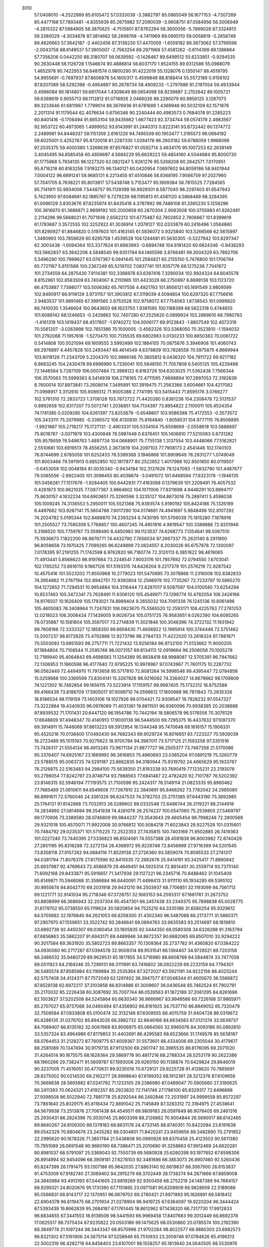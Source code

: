     
 3010
  57.0408010  -4.2522989  85.6105472  57.0333039  -3.3882797  85.0865049
  56.1677153  -4.7307269  85.4477168  57.7893481  -4.8355939  85.2675982
  57.2090039  -3.9608751  87.0584956  56.3006949  -4.2815322  87.5684905
  58.3870625  -4.7515801  87.6762294  58.3600056  -5.7869028  87.3324813
  59.3380029  -4.3034676  87.3814662  58.2698768  -4.7411969  89.0895110
  59.0058819  -5.2658749  89.4626663  57.3642187  -2.4402456  87.3136230
  57.4470059  -1.6559182  86.3673062  57.3799596  -2.0043758  88.6149537
  57.3905007  -2.7563254  89.2971968  57.4581262  -0.6114399  89.1386664
  57.7356206   0.0442250  88.3180707  56.0639592  -0.1426467  89.6499512
  55.6233851  -0.9294535  90.2630448  56.1126728   1.1546674  90.4886814
  56.6037170   1.9524155  89.9312586  55.0988079   1.4652978  90.7422953
  56.6481574   0.9800290  91.4222019  55.1328076   0.1350147  88.4519795
  54.9955691  -0.7697937  87.8606878  54.1600317   0.4599849  88.8188414
  55.5572189   0.9156102  87.8207089  58.5292398  -0.4954887  90.2678734
  58.4909233  -1.2797886  91.2197054  59.4933944   0.4996084  90.1814801
  59.6817044   1.4309649  89.0654098  58.9239887   2.2152642  89.1005721
  59.6389619   0.9055713  88.1112812  61.0716926   2.0466026  89.2290079
  60.9956125   3.1287073  89.3233646  61.6811967   1.7799014  88.3676936
  61.6781689   1.4369948  90.5032109  62.1571876   2.2011314  91.1179544
  62.4076634   0.6756346  90.2240444  60.4983573   0.7684078  91.2285223
  60.8401416  -0.1706494  91.6653104  59.9435662   1.6677423  92.3734744
  59.0574179   2.4983567  92.1653722  60.4973065   1.4999052  93.6143991
  61.2440313   0.8223141  93.6732442  60.1374772   2.2489981  94.8448337
  59.1151359   2.6161226  94.7495509  60.1953477   1.3195573  96.0694192
  59.6025001   0.4252767  95.8720018  61.2287335   1.0264178  96.2603182
  59.6788059   1.9968096  97.2035375  59.4000380   1.3268639  97.8576827
  61.0592714   3.4634170  95.1007253  62.2639149   3.4045495  94.8585458
  60.4859697   4.5684229  95.6629223  59.4854160   4.5044984  95.8000730
  61.1775968   5.7934135  96.1227320  62.0821247   5.9261276  95.5268208
  60.2642571   7.0170951  95.8716216  60.8163258   7.9193275  96.1340121
  60.0420954   7.0697602  94.8059186  58.9401944   7.0004122  96.6891241
  58.9685131   6.2213455  97.4510846  58.8368195   7.9566759  97.2027960
  57.7041705   6.7638221  95.8013817  57.5438748   5.7153477  95.1909384
  56.7815525   7.7284565  95.7141911  55.9934006   7.5448757  95.1129399
  56.8929301   8.5877040  96.2297403  61.6547943   5.7423950  97.6084681
  62.1885767   6.7279239  98.1195813  61.4581120   4.5868489  98.3284395
  61.0096129   3.8303676  97.8235974  61.8435418   4.3787992  99.7486108
  61.3365230   5.1256296 100.3616970  61.3686871   2.9699192 100.2000858
  60.2870304   2.9083508 100.0705983  61.8262481   2.2114296  99.5668021
  61.7071938   2.6562213 101.6775487  62.7802853   2.7606667 101.8399619
  61.1793687   3.3572555 102.3252922  61.3036914   1.2078127 102.0333879
  60.2416496   1.0584860 101.8290927  61.8846820   0.5197603 101.4163145
  61.5836072   0.9325840 103.5266566  62.5615997   1.3490993 103.7856629
  60.8295758   1.4539528 104.1244681  61.5630305  -0.5227942 103.8297347
  62.3003438  -1.0094364 103.3377624  61.6983993  -0.6894748 104.8181420
  60.6824346  -0.9436293 103.5662837  63.3642208   4.5848540  99.9351784
  64.1465596   3.8766481  99.3004329  63.7892706   5.5496290 100.7999627
  63.0747367   6.0941445 101.2584821  65.2155150   5.7476800 101.1706794
  65.7721167   5.8151588 100.2367248  65.5219702   7.0837741 101.9357176
  66.1275238   7.7041672 101.2734559  64.2875430   7.9114381 102.3366978
  63.6397416   7.3290034 102.9924324  64.6045578   8.8152961 102.8583509
  63.7404067   8.2110985 101.4423028  66.2750897   6.8699138 103.1123720
  66.4753887   7.7398077 103.5006382  65.7617556   4.4921763 101.8956121
  65.1691549   3.9809599 102.8490917  66.9116129   3.9731157 101.3903812
  67.3119039   4.5094854 100.6297320  67.7756616   2.9483537 101.9891465
  67.3991565   2.6753528 102.9758072  67.7754063   1.6738543 101.0999820
  66.7410030   1.3546604 100.9643650  68.1623750   1.9361595 100.1188399
  68.5622318   0.4744655 101.6088142  68.1246653  -0.2429862 102.7407280
  67.2525620   0.0899924 103.2889610  68.7980783  -1.4161319 103.1419437
  68.4517807  -1.9740272 104.0006177  69.9123843  -1.8807549 102.4072319
  70.5561207  -3.0263998 102.7651386  70.1500005  -3.4562326 103.5368050
  70.3523810  -1.1594032 101.2792068  71.1957618  -1.5270470 100.7135535
  69.6802983   0.0130233 100.8850383  70.0061722   0.5414808 100.0021094
  69.1609555   3.5992499 102.1884105  70.0875876   3.3946908 101.4060743
  69.2976897   4.4457828 103.2493447  68.4614549   4.6378809 103.7828558
  70.5975875   4.8669944 103.8018126  71.2343709   5.2204370 102.9886146
  70.3805812   6.0436320 104.7911722  69.9217182   6.8683245 104.2430478
  69.6996990   5.7330041 105.5848150  71.7057808   6.5405125 105.4229498
  72.1446584   5.7287109 106.0007484  72.3968122   6.8163726 104.6303025
  71.5362438   7.7566344 106.3570563  70.5999363   8.5414939 106.2716165
  72.4711595   7.9698894 107.2897053  72.3192839   8.7600014 107.8973841
  73.2608014   7.3495891 107.3919475  71.2563366   3.6004661 104.4217082
  71.0998917   3.3112610 105.6089312  71.9005388   2.7741195 103.5415443
  71.8595176   3.0769277 102.5761310  72.2833723   1.3706128 103.7872722
  71.4420280   0.8381238 104.2308478  72.5131537   0.8992658 102.8317207
  73.5072741   1.2036851 104.7134397  73.8954822   2.1100011 105.4524354
  74.1741385   0.0209285 104.6261397  73.8253679  -0.6548807 103.9586388
  75.4172553  -0.3573572 105.3433111  75.2079985  -0.3395572 106.4130930
  75.8164840  -1.8059531 104.9777115  76.8506895  -1.9921887 105.2718217
  75.1727131  -2.4903331 105.5334104  75.6508669  -2.0558618 103.5888897
  75.8018787  -3.0071978 103.4300848  76.5997448   0.6376451 105.1406810
  77.5210083   0.6731282 105.9578659  76.5496763   1.4897734 104.0668901
  75.7755138   1.3137554 103.4448066  77.5162821   2.5510681 103.6919513
  78.4556255   2.3673619 104.2097103  77.7908173   2.4541446 102.1740103
  76.8744699   2.6785059 101.6252433  78.5389368   3.1946868 101.8909649
  78.2931277   1.0749049 101.8003466  79.5911913   0.6852850 102.1817877
  80.2522652   1.4017988 102.6501850  80.0119507  -0.6453059 102.0048184
  81.0035340  -0.9434184 102.3137626  79.1247093  -1.5932790 101.4487677
  79.5065556  -2.8922405 101.3096455  80.4038674  -3.0491072 101.6468594
  77.8323178  -1.1946135 101.0456281  77.1517676  -1.9284405 100.6442931
  77.4163088   0.1379639 101.2209491  76.4057532   0.4261873 100.9621025
  77.0877367   3.9864602 104.1071006  77.8311698   4.9448291 103.8994717
  75.8630157   4.1632234 104.6903651  75.3290596   3.3235127 104.8873016
  75.2897411   5.4598038 105.1009245  74.3136553   5.2950011 105.5521368
  75.9393574   5.9190192 105.8424186  75.1326199   6.4497682 103.9267141
  75.5604788   7.6017280 104.0174681  74.4941697   5.9848498 102.8107292
  74.2024782   5.0195344 102.8488870  74.2393234   6.7430195 101.5706039
  75.1815280   7.1878918 101.2505527  73.7585309   5.7768857 100.4607245
  74.4951916   4.9819547 100.3389886  72.8201946   5.3168520 100.7759767
  73.5598490   6.4450983  99.1123537  74.6268773   7.1354641  98.5067510
  75.5936873   7.1822200  98.9876771  74.4432790   7.7656034  97.2667337
  75.2631140   8.2911900  96.8058658  73.1970425   7.7099265  96.6249899
  73.0624557   8.2030026  95.6757878  72.1300097   7.0178395  97.2191255
  71.1742598   6.9762820  96.7180774  72.3120113   6.3851822  98.4619065
  71.4913441   5.8568623  98.9197664  73.2248541   7.9003176 101.7857692
  72.0794550   7.6703041 102.1785252  73.6616110   9.1667126 101.5193315
  74.6428204   9.2217379 101.2576219  72.9287542  10.4575416 101.5523202
  71.8550968  10.2779023 101.5470695  73.3078868  11.2316008 102.8382833
  74.3954862  11.2767194 102.8942751  72.9392804  12.2566978 102.7735267
  72.7233797  10.5865270 104.1272652  71.7294531  10.9954884 104.3116444
  72.6287017   9.5087597 104.0100580  73.6254294  10.8537463 105.3472341
  73.7628491  11.9306120 105.4549971  73.1298774  10.4762054 106.2426166
  74.9176507  10.1626409 105.1793021  74.8989404   9.2655032 104.7091338
  76.1245136  10.6061496 105.4605083  76.3408664  11.7247831 106.0923670
  75.5565520  12.2593171 106.4225763  77.2781253  12.0218023 106.3006434
  77.1439005   9.9026734 105.0751725  76.9583651   9.0262390 104.6085265
  78.0735887  10.1561604 105.3597017  73.2714839  11.3021846 100.3046396
  74.3722132  11.1931942  99.7608168  72.3333327  12.1858350  99.8658430
  71.4606922  12.1995914 100.3744446  72.5751462  13.2007237  98.8172628
  73.4792888  12.9273796  98.2784733  71.4222020  13.2618324  97.7861871
  70.5503093  13.6951593  98.2757711  71.7221432  13.9256184  96.9732100
  71.0133662  11.9000205  97.1884804  70.7108544  11.2595748  98.0073157
  69.8134113  12.0919664  96.2506058  70.1005278  12.7189940  95.4064843
  69.4698583  11.1254389  95.8838418  68.9988087  12.5705391  96.7947662
  72.1306953  11.1860598  96.4177640  72.9795225  10.9978987  97.0743967
  71.7601175  10.2287732  96.0562449  72.4494970  11.7913658  95.5717810
  72.8081264  14.5996546  99.4395447  72.0784856  15.0259668 100.3369599
  73.8304141  15.3267826  98.9216062  74.3364027  14.8679662  98.1709809
  74.1221302  16.7482854  99.1656115  73.5223914  17.1159157  99.9987405
  75.1732312  16.8752588  99.4166439  73.8186709  17.5905017  97.9099710
  74.0596612  17.1600688  96.7811843  73.2835326  18.8186534  98.1119159
  73.1403106  19.1027926  99.0704421  72.9308547  19.7828232  97.0547327
  73.3222884  19.4340935  96.0978069  71.4031361  19.8811501  96.9360096
  70.9938395  20.2038688  97.8939532  71.1701431  20.6447120  96.1954786
  70.7442194  18.5806578  96.5176556  70.3076129  17.6648809  97.4948347
  70.4140913  17.9000136  98.5444500  69.7295375  16.4437832  97.1097370
  69.3914911  15.7446069  97.8613223  69.5912954  16.1344348  95.7470648
  69.1616157  15.1906331  95.4520216  70.0138400  17.0492430  94.7682343
  69.9029724  16.8016651  93.7223327  70.5926039  18.2723489  95.1515193
  70.9275623  18.9705784  94.3967011  73.5717125  21.1593258  97.3351516
  73.7426317  21.5554134  98.4913245  73.9671134  21.8877727  96.2505377
  73.7467358  21.5170086  95.3376407  74.6925167  23.1669992  96.3616853
  75.4960693  23.0385204  97.0891219  75.3260779  23.5788515  95.0063725
  74.5291187  23.8662835  94.3180944  75.9319792  24.4665629  95.1933767
  76.2126875  22.5163483  94.2984100  75.5639350  21.8193338  93.7690419
  77.1235231  23.2193076  93.2798054  77.8242797  23.8746714  93.7988563
  77.6841487  22.4782420  92.7101787  76.5202392  23.8146315  92.5946194
  77.1193575  21.7100596  95.2424317  76.5149114  21.0823335  95.8960462
  77.7685489  21.0610611  94.6549608  77.7267810  22.3840691  95.8466262
  73.7782042  24.2985080  96.8991611  72.5760046  24.3361326  96.6247533
  74.3782703  25.2751385  97.6443190  75.3692985  25.1764121  97.8142868
  73.7032913  26.5289602  98.0332548  72.6486744  26.3119221  98.2144918
  74.2834960  27.0814694  99.3541939  74.4261078  26.2574237 100.0547060
  75.2539805  27.5469797  99.1770906  73.3389580  28.0746809  99.9844237
  73.3543643  29.4605454  99.7998248  72.2800569  29.9321018 100.4570071
  71.9922008  30.9766812 100.5084218  71.6023843  28.9227528 101.0315601
  70.7484792  29.0235371 101.5715225  72.2522353  27.7435815 100.7403169
  71.9502885  26.7419363 101.0227240  73.7440395  27.5336823  96.8504061
  74.5557388  28.4591838  96.8003982  72.8740429  27.2851195  95.8316288
  72.3272134  26.4368972  95.9226749  72.8456999  27.9716369  94.5201545
  73.8358118  27.9157262  94.0684116  71.8529138  27.2726360  93.5859074
  70.8595533  27.2741317  94.0381794  71.8076378  27.8175596  92.6415535
  72.2682676  25.9414191  93.3425417  71.8890942  25.6937987  92.4769643
  72.4586879  29.4649451  94.5925314  72.8614451  30.2559714  93.7375140
  71.6092168  29.8433871  95.5916651  71.3417938  29.1127221  96.2345716
  70.8488462  31.1045409  95.6149871  70.5946068  31.3586684  96.6440091
  71.4498413  31.9111110  95.1934285  69.5365102  30.9955674  94.8042770
  69.2031918  29.9431210  94.2503937  68.7706851  32.1193099  94.7561713
  69.1221771  32.9141034  95.2718346  67.3728751  32.1683153  94.2593317
  67.1681761  31.2673752  93.6808999  66.3686943  32.2037304  95.4547301
  66.2457438  33.2349375  95.7898838  65.0028775  31.6179702  95.0738550
  65.1119624  30.5820854  94.7525210  64.3335186  31.6580254  95.9329612
  64.5705682  32.1976840  94.2621053  66.8258300  31.4302340  96.5487068
  66.2173771  31.5880371  97.2907970  67.1559651  33.3522742  93.2846641
  66.0894763  33.9635583  93.2514697  68.1819810  33.6892738  92.4450307
  69.0360454  33.1605835  92.5444350  68.0580308  34.6326288  91.3163794
  67.6856863  35.5862207  91.6943171  69.4489946  34.8672357  90.6882065
  69.8507010  33.9294222  90.3017584  69.3631920  35.5802723  89.8663357
  70.1309364  35.2737782  91.4360820  67.0384222  34.0930060  90.2717287
  67.0394578  32.9009314  89.9531541  66.1394407  34.9728521  89.7203158
  66.2486532  35.9480729  89.9629531  65.1817855  34.5716980  88.6608769
  64.5844874  33.7477058  89.0511923  64.2169246  35.7299131  88.3111991
  63.7416802  36.0922229  89.2233159  64.7794301  36.5485574  87.8585984
  63.1189884  35.2535364  87.3272027  63.5921191  34.9222156  86.4025244
  62.5757408  34.4124371  87.7572049  62.1297402  36.3947577  87.0048344
  61.4605670  36.5566872  87.8528138  62.6972217  37.3103858  86.8314986
  61.3009607  36.0436548  85.7462524  61.7902791  35.2170032  85.2226438
  60.3087692  35.7007744  86.0539563  61.1872189  37.2061295  84.8261696
  62.1003827  37.5202508  84.5245864  60.6630340  36.9666967  83.9949586
  60.7226168  37.9865971  85.2707027  65.9737068  34.0460494  87.4356902
  66.8161925  34.7537710  86.8849052  65.7320479  32.7508584  87.0833808
  65.0100474  32.3132146  87.6309555  66.4015759  31.9404728  86.0319672
  65.8286135  31.0276702  85.8943035  66.3982732  32.6646166  84.6634563
  67.0121374  33.5639737  84.7089407  66.8135182  32.0067669  83.9006975
  65.0664560  32.9965076  84.3093186  65.0892810  33.5357324  83.4964986
  67.8179853  31.4402691  86.4295583  68.6523666  31.1749576  85.5638187
  68.0764453  31.2128272  87.7609775  67.4009367  31.5573601  88.4334006
  69.2305044  30.4179617  88.2581089  70.1347494  30.9179735  87.9112500
  69.2901747  30.3985535  89.8176095  69.2071020  31.4264514  90.1675575
  68.1628364  29.5869778  90.4817216  68.2788334  28.5253179  90.2622386
  68.1960266  29.7382471  91.5609787  67.1993008  29.9260150  90.1138874
  70.6429824  29.8646019  90.3237005  71.4516051  30.4770631  89.9235016
  70.6729121  29.9225728  91.4128620  70.7865691  28.8275002  90.0214530
  69.2162277  28.9998640  87.6199352  68.1912361  28.3212376  87.6109656
  70.3669638  28.5693982  87.0241792  71.1233105  29.2386980  87.0489047
  70.5905660  27.3190625  86.2411393  70.0624321  27.4192357  85.2923820
  72.1141746  27.1786100  85.9329317  72.6496888  27.9398508  86.5022940
  72.7881778  25.8292044  86.2492846  72.2031997  24.9999558  85.8572297
  73.7861840  25.8029175  85.8118434  72.8891042  25.7145849  87.3283312
  72.3184975  27.4538641  84.5679938  73.2513876  27.7061438  84.4549511
  69.9809183  26.0597649  86.9078405  69.2461316  25.2930431  86.2824396
  70.3030745  25.8603399  88.2126862  70.9004844  26.5690017  88.6142465
  69.8640267  24.8109300  89.1379183  68.8631178  24.4733145  88.8740351
  70.8422084  23.6191638  89.0542329  70.8804676  23.2435282  88.0304801
  71.8420241  23.9459656  89.3482890  70.2791852  22.2995620  90.1678326
  71.3851784  21.5438808  90.0990926  69.8370458  25.4123503  90.5611380
  70.7951089  26.0691546  90.9660190  68.7388471  25.2010680  91.3258863
  67.9912469  24.6620281  90.8981037  68.5791097  25.5369043  92.7550739
  69.5680928  25.6260298  93.1977652  67.8598306  26.8914994  92.9454096
  68.3909181  27.6278103  92.3481686  66.3853073  26.8907460  92.5260436
  65.8247399  26.1791475  93.1307186  65.9642035  27.8863140  92.6619837
  66.3067900  26.6153837  91.4753009  67.9182740  27.3069402  94.2915279
  68.3702449  28.1738274  94.2871866  67.8859008  24.3840984  93.4913193
  67.0441605  23.6819269  92.9300459  68.2752219  24.1487389  94.7664157
  68.9295021  24.8020676  95.1731390  67.7151865  23.0971581  95.6208909
  66.9828959  22.5189088  95.0566831  68.8143717  22.1370951  96.0679702
  69.2760421  21.6971993  95.1826891  69.5818412  22.6904378  96.6119475
  68.2701934  21.0278904  96.9419725  67.6364097  19.9220204  96.3444424
  67.5393439  19.8662839  95.2684187  67.1761445  18.8612962  97.1438320
  66.7317730  17.9912833  96.6834655  67.3441553  18.9138506  98.5441593
  66.9969458  17.8407683  99.3012449  66.8692378  17.0625517  98.7375434
  67.9235822  20.0503186  99.1475625  68.0530860  20.0785574 100.2192390
  68.3849774  21.1097244  98.3443347  68.8570996  21.9702284  98.8022577
  66.9885303  23.6982573  96.8321302  67.5161906  24.5675114  97.5258946
  65.7510933  23.2059746  97.0784626  65.4196313  22.5002319  96.4282718
  64.8458403  23.6107001  98.1558257  65.1813640  24.5640505  98.5530976
  63.4573560  23.8397681  97.5509169  63.5621698  24.2305920  96.5381633
  62.9081209  22.9007864  97.4979520  62.7829741  24.8002089  98.3380080
  61.9011787  24.9599749  97.9578336  64.8438055  22.5567628  99.2977583
  64.2475267  21.4878139  99.1321773  65.5400211  22.8337192 100.4718900
  66.2822282  24.0620282 100.7805371  65.5814831  24.8351972 101.0981042
  66.8605552  24.4100032  99.9271775  67.2386100  23.7202931 101.9269149
  67.3954737  24.5797465 102.5803599  68.1884174  23.3743251 101.5179754
  66.5437438  22.5710903 102.6673544  65.9257608  22.9832876 103.4661806
  67.2742346  21.8774255 103.0855940  65.6660372  21.8819074 101.5952780
  66.1797061  20.9896069 101.2384781  64.2914348  21.4560410 102.1678045
  63.9997692  20.2669687 102.2926573  63.4248346  22.4623539 102.5027287
  63.7772429  23.3973650 102.3561924  62.0608435  22.3222353 103.0466087
  62.1186963  21.8476056 104.0272803  61.4611210  23.7360600 103.2122376
  61.3984731  24.2358241 102.2437313  60.4592494  23.6602771 103.6365205
  62.0855020  24.3288857 103.8816874  61.1602998  21.4263688 102.1465923
  60.4728267  20.5205562 102.6214213  61.1795899  21.7092184 100.8106974
  61.7812264  22.4795639 100.5557730  60.4169696  21.0450605  99.7387199
  59.4094272  20.8548442 100.1040056  60.3612796  22.0069767  98.5095180
  61.1026586  22.7893774  98.6393959  60.6560804  21.4461164  97.6325644
  59.0173862  22.6984710  98.1615656  59.1199294  23.1197051  97.1600954
  57.8288974  21.7278356  98.1370616  57.5630888  21.4160347  99.1452812
  56.9693195  22.2242312  97.6893074  58.0813749  20.8550360  97.5349899
  58.7227569  23.8594308  99.1187120  59.5070474  24.6113834  99.0324441
  57.7722882  24.3182437  98.8496295  58.6746732  23.5008697 100.1458478
  60.9906939  19.6419711  99.3455686  60.2818889  18.8477123  98.7283759
  62.3000334  19.3544381  99.6584717  62.7833657  20.0935930 100.1516296
  63.1405679  18.2413134  99.1500505  64.1794115  18.4615004  99.4018029
  62.7371491  16.9096172  99.8528107  62.9118249  17.0020118 100.9236770
  61.6740383  16.7335230  99.6937259  63.4970682  15.6759810  99.3404819
  62.9141503  14.6693895  98.9601454  64.8288439  15.7075973  99.3289419
  65.2793289  14.8711153  98.9873187  65.3191592  16.4957637  99.7237192
  63.0963978  18.1989776  97.5915680  62.8140075  17.1707021  96.9679528
  63.3464548  19.3900287  96.9573545  63.6132608  20.1641762  97.5571506
  63.0350987  19.6341491  95.5366080  62.9498354  18.6655369  95.0561921
  61.6600068  20.3200663  95.4249793  60.9738350  19.8443520  96.1265260
  61.7608131  21.3763223  95.6736250  61.0573445  20.1818922  94.0188438
  61.7002408  20.6717039  93.2878669  60.9801909  19.1256319  93.7705018
  59.6492848  20.8026282  93.9813258  58.9834344  20.2418717  94.6395191
  59.6857759  21.8356802  94.3202136  59.1342852  20.7521345  92.5383823
  59.7361777  21.4336165  91.9328714  59.2678701  19.7350619  92.1595381
  57.6995826  21.1036168  92.4644908  57.5181004  22.0513005  92.8025239
  57.3297666  21.0132672  91.5321846  57.1745161  20.4693768  93.0602398
  64.1353253  20.4039241  94.7957973  64.4620178  21.5366559  95.1481861
  64.6825024  19.7840363  93.7258891  64.2889214  18.8730997  93.5131423
  65.4904000  20.4550611  92.7002013  66.1772825  21.1517966  93.1821402
  66.3167437  19.4078870  91.9303242  66.9291588  18.8533601  92.6408246
  65.6491136  18.7080792  91.4266292  67.2289921  20.0808058  90.8853067
  66.6090504  20.5971650  90.1520541  67.8553802  20.8233353  91.3813997
  68.2925943  18.9261809  89.9898228  69.4994490  18.5467014  91.2878031
  68.9955300  18.0757601  92.1300629  70.2509354  17.8648416  90.8942277
  69.9858877  19.4631885  91.6230935  64.5648588  21.2482333  91.7482677
  63.6132757  20.7010927  91.1968404  64.8639829  22.5471681  91.5272392
  65.6628900  22.9221516  92.0282617  64.3332282  23.3637727  90.4284711
  63.5775323  22.8010924  89.8889970  63.6717383  24.6548825  90.9577945
  64.4189178  25.2430688  91.4826878  63.3446708  25.2313043  90.0938356
  62.4761894  24.4855391  91.8762156  62.6535120  24.0566223  93.2067630
  63.6382042  23.7973308  93.5693848  61.5534183  23.9882391  94.0774679
  61.6906056  23.6682541  95.0996261  60.2751211  24.3499715  93.6223168
  59.4322416  24.3030343  94.2945793  60.0907933  24.7769614  92.2973299
  59.1056667  25.0722472  91.9605491  61.1909693  24.8471372  91.4252839
  61.0514383  25.2046112  90.4149139  65.5088784  23.6698338  89.4681437
  66.5131064  24.2492656  89.8804938  65.4241802  23.2518126  88.1820900
  64.5769293  22.7676806  87.9023965  66.5088267  23.3765114  87.1856147
  67.1730613  24.1900542  87.4748032  67.3187311  22.0624938  87.1616074
  68.1247145  22.1463610  86.4303568  67.7600504  21.8863787  88.1442879
  66.2383027  20.6674580  86.7215693  67.1292828  19.6915218  86.9454076
  65.9797947  23.7513619  85.7814137  64.8004408  23.5801428  85.4922997
  66.8575874  24.2728270  84.8814195  67.8098242  24.4212082  85.1968045
  66.5138651  24.5246118  83.4662297  65.4374038  24.6689176  83.3771154
  67.2088636  25.7932000  82.9434900  68.2675030  25.5834671  82.8898490
  66.8446588  25.9961625  81.9351322  67.0046129  27.0552125  83.8061549
  65.9373149  27.2177332  83.9428264  67.4702772  26.9150926  84.7803824
  67.6328432  28.2945232  83.1436705  68.7544399  28.2823832  82.6500730
  66.9122698  29.4142024  83.0839617  67.3704808  30.1999801  82.6490212
  65.9732022  29.4417979  83.4392583  66.8961692  23.3213547  82.5642939
  67.8683474  22.6085146  82.8249600  66.1357202  23.1294603  81.4447187
  65.3679708  23.7716100  81.3109940  66.3868040  22.1200686  80.3972218
  66.2219307  21.1448390  80.8506554  65.3428678  22.3160042  79.2616146
  64.3877776  22.5560997  79.7306106  65.6343438  23.1683190  78.6460564
  65.0998295  21.0780538  78.3535827  64.8579349  20.2222158  78.9816835
  63.9023693  21.3599738  77.4337747  64.1307229  22.1977998  76.7747063
  63.6834264  20.4794135  76.8289344  63.0259055  21.6061543  78.0308932
  66.2864573  20.7128557  77.4466354  67.0763362  20.2569334  78.0332606
  65.9743283  19.9870956  76.6957106  66.6650797  21.6034531  76.9443392
  67.8657118  22.1945454  79.9036871  68.3519370  23.2677795  79.5432521
  68.5923028  21.0359371  79.9363228  68.0673168  20.2348989  80.2723461
  69.9703115  20.7807984  79.4575531  70.1287074  19.7052050  79.5010796
  70.1133896  21.1869183  77.9694204  70.0584130  22.2700969  77.8626246
  71.0801795  20.8500663  77.5930109  69.3278503  20.7222094  77.3754482
  71.1074710  21.3942924  80.3372221  72.2834898  21.1303263  80.0773129
  70.7804053  22.2104872  81.3945652  69.7921428  22.3473662  81.5694578
  71.7757278  22.8202262  82.3137536  72.6403169  23.1275232  81.7264527
  71.1909421  24.0574046  83.0428961  70.3089240  23.7543140  83.6102733
  71.9285430  24.4401738  83.7447088  70.8065525  25.2066867  82.0908459
  70.1047550  24.8230445  81.3503586  70.3119937  25.9708607  82.6865729
  71.9965463  25.9098490  81.3912211  72.3684815  26.6962645  82.0480351
  72.8145898  25.2115240  81.2228895  71.6127688  26.5356400  80.0293710
  72.4125538  27.2223351  79.7366350  71.5741971  25.7375306  79.2818615
  70.3101774  27.2561088  80.0624679  70.2642880  27.9127079  80.8332520
  70.1581344  27.7651800  79.2017457  69.5417684  26.6078611  80.1662107
  72.3408244  21.8054127  83.3270936  71.7841423  20.7280375  83.5470560
  73.4871267  22.1765188  83.9495634  73.8973831  23.0520686  83.6619732
  74.1933275  21.4149767  84.9967874  74.4083385  20.4160750  84.6171272
  75.5320838  22.0924203  85.3866021  75.3347168  22.9719910  86.0011188
  76.4145761  21.1180759  86.1806578  76.5896282  20.2159222  85.5949123
  77.3695158  21.5865757  86.4194984  75.9166245  20.8519264  87.1122449
  76.2392473  22.5130988  84.2392053  77.1870464  22.3865221  84.4115446
  73.3240700  21.2921046  86.2604969  72.9987931  22.2969012  86.8929583
  72.9800284  20.0383656  86.6553696  73.1619534  19.2874073  85.9983096
  72.3078217  19.6615005  87.9068471  72.0128220  20.5571310  88.4514747
  71.0233675  18.8775622  87.5792157  71.2642344  17.9697648  87.0280597
  70.5368553  18.5927211  88.5097549  69.9113502  19.9191828  86.5979188
  68.8606723  19.0909449  86.6494336  73.2840515  18.8462415  88.8026898
  73.3280540  17.6162391  88.7056316  74.1210639  19.5354832  89.6636780
  74.2261619  20.9831135  89.8538150  73.4867280  21.3063646  90.5876154
  74.0955986  21.5284493  88.9241164  75.6355919  21.2352668  90.3905866
  75.6446512  22.0858924  91.0706456  76.3169837  21.4110063  89.5578064
  76.0248140  19.9318043  91.1060799  75.9182810  20.0551096  92.1841185
  77.0549626  19.6662907  90.8709421  75.0475369  18.8548703  90.5764517
  75.6108637  18.0993915  90.0277384  74.2740642  18.1853876  91.7387344
  73.5648755  18.8554022  92.4931879  74.4527370  16.8470892  91.9129699
  74.9879058  16.3621583  91.1981690  74.0688393  16.0844460  93.1271644
  73.7882559  16.8109882  93.8907636  72.8092277  15.1597093  92.9572786
  72.0913586  15.4595771  93.7196777  72.1170029  15.3369328  91.5975222
  72.8322787  15.0902825  90.8164989  71.2474431  14.6847456  91.5247838
  71.7951544  16.3694580  91.4790743  73.0569506  13.6504086  93.1676519
  73.4436894  13.4773967  94.1713651  72.1173065  13.1066673  93.0658750
  73.7666144  13.2765508  92.4298305  75.3243853  15.3822612  93.6747734
  76.0274005  14.6580706  92.9670552  75.6524544  15.6738854  94.9537471
  75.0026490  16.2631014  95.4639976  76.7876484  15.1283188  95.7039178
  77.6195402  14.9352510  95.0276982  77.2389910  16.1188484  96.7873185
  76.4304831  16.2282661  97.5068443  78.0927348  15.6861089  97.3059214
  77.6334129  17.5185100  96.2665108  78.4867893  17.4204500  95.5964624
  76.8025283  17.9620233  95.7175233  78.0014061  18.4571694  97.4314750
  77.6778117  18.2231297  98.5909670  78.6955611  19.5620588  97.1626556
  78.9042092  20.1595250  97.9466793  78.9678805  19.7758739  96.2160163
  76.3688056  13.8193693  96.3962878  75.3361325  13.7657453  97.0613234
  77.1973741  12.7621034  96.2775323  78.0156976  12.8972807  95.6942195
  77.0352891  11.4639391  96.9385699  75.9920565  11.3321390  97.2326077
  77.4080237  10.3328879  95.9622015  78.4860568  10.3341875  95.8447712
  77.1322360   9.3799172  96.4097031  76.7827492  10.4513576  94.5510010
  77.1624908  11.3440741  94.0546460  77.2343462   9.2385546  93.7522179
  76.8244068   8.3252471  94.1834943  76.8859240   9.3541937  92.7344578
  78.3208262   9.1786199  93.7367064  75.2455670  10.4998874  94.5346918
  74.8912310  11.3446804  95.1223823  74.8966530  10.6223914  93.5093712
  74.8364637   9.5781469  94.9391178  77.9082657  11.4309955  98.2133332
  79.1389214  11.5030828  98.1462505  77.2392643  11.3513210  99.3900074
  76.2268870  11.3025246  99.3317797  77.8183863  11.2808248 100.7382159
  78.8900385  11.4795633 100.6889979  77.1726443  12.3558826 101.6371530
  76.0891606  12.2493595 101.6020245  77.4849453  12.1701730 102.6655747
  77.5253361  13.7736651 101.2994499  76.9764080  14.5170509 100.3106133
  76.2062619  14.1657244  99.6331888  77.5478327  15.7773221 100.3031849
  77.3090335  16.5161367  99.6439016  78.5000590  15.9054919 101.2884210
  79.3567759  16.9523345 101.6559765  79.3257811  17.8919714 101.1220916
  80.2591854  16.7553740 102.7143817  80.9330070  17.5504930 103.0086325
  80.2909739  15.5193253 103.3860209  80.9855432  15.3709207 104.2028924
  79.4366052  14.4690901 102.9978654  79.4867314  13.5180747 103.5098859
  78.5150167  14.6358253 101.9410175  77.6204877   9.8650839 101.3243822
  76.4952097   9.4031503 101.5067876  78.7429965   9.1635294 101.6287176
  79.6221875   9.6240489 101.4392103  78.8044788   7.8668063 102.3434843
  77.7927044   7.5477525 102.5927257  79.4367469   6.7474357 101.4722566
  79.5448935   5.8607931 102.0912044  78.4996667   6.3836248 100.2991208
  78.3779551   7.2353667  99.6301953  78.9174503   5.5492098  99.7380345
  77.5255090   6.0859776 100.6876657  80.8303625   7.1231829 100.9245439
  81.5157465   7.3223441 101.7472656  81.2305934   6.2990464 100.3396953
  80.7651186   8.0020985 100.2852668  79.5525047   8.0355558 103.6831777
  80.5109835   8.8009242 103.7848093  79.0852124   7.3335173 104.7503964
  78.3485319   6.6652137 104.5460670  79.7845084   7.2209994 106.0507784
  80.1047797   8.2106427 106.3793356  78.8425763   6.6157898 107.1209517
  78.3205482   5.7569690 106.6932025  79.4499426   6.2514676 107.9511212
  77.8190951   7.6417584 107.6900564  78.2102590   8.7989844 107.9762007
  76.6378654   7.2711341 107.8875017  81.0810200   6.3723480 105.9125134
  82.0974956   6.6522537 106.5513356  81.0319670   5.3208836 105.0449846
  80.1330315   5.1670255 104.6057967  82.0875211   4.3445027 104.7025425
  83.0601550   4.7643759 104.9596092  81.9022390   3.0388343 105.5169814
  82.4677934   2.2326484 105.0464028  82.3001460   3.1986260 106.5202088
  80.5363546   2.6614971 105.6247203  80.4636787   1.9402698 106.2774030
  82.0948274   4.0567829 103.1813154  81.0494139   3.8092574 102.5835078
  83.2932848   4.1137781 102.5232093  84.1056390   4.3632140 103.0692465
  83.4789889   3.8723896 101.0672288  82.9318135   4.6447197 100.5336621
  84.9658639   4.0415558 100.6638429  85.5993253   3.4875917 101.3578962
  85.2822844   3.5789182  99.2311182  84.5179886   3.9322957  98.5391690
  86.2581494   3.9504088  98.9185845  85.3183457   2.4905426  99.2081182
  85.2899027   5.4143652 100.7385354  86.2193600   5.5149239 100.4689588
  82.9348450   2.4746655 100.6383051  83.4194686   1.4554661 101.1414039
  81.9192130   2.4146503  99.6907953  81.1558737   3.5554893  99.1851157
  81.7774878   4.1274164  98.5000200  80.8139328   4.1849121 100.0036143
  79.9441257   2.9876877  98.4499351  79.6740952   3.6128806  97.5981375
  79.1094867   2.8874477  99.1444923  80.4078373   1.6057433  97.9980732
  80.8892216   1.7006839  97.0246746  79.5735691   0.9049281  97.9478853
  81.4458753   1.1732248  99.0482354  80.9577403   0.5673819  99.8072720
  82.5840293   0.3536843  98.3669471  83.6339601   0.9107045  98.0304797
  82.3775055  -0.9905169  98.1188369  81.1536979  -1.7522279  98.3643236
  80.4186107  -1.5203651  97.5935083  80.7427101  -1.5277308  99.3447118
  81.5333747  -3.2354354  98.2888755  80.7964050  -3.7894209  97.7095384
  81.5965579  -3.6507035  99.2946687  82.9187106  -3.2912194  97.6182241
  82.8489075  -3.7830170  96.6471345  83.6135825  -3.8393617  98.2559200
  83.3914490  -1.8299693  97.4632071  84.3328250  -1.7046714  97.9972128
  83.5987712  -1.4509205  95.9617425  82.7003378  -0.8854022  95.3268411
  84.7946255  -1.8011707  95.3545468  85.9580995  -2.4158089  95.9962236
  85.7372883  -3.4612820  96.2155386  86.2358534  -1.8872928  96.9085831
  87.1000688  -2.3237512  94.9753096  87.7857106  -3.1665604  95.0681651
  87.6313704  -1.3805546  95.1056837  86.3898994  -2.3291747  93.6153383
  86.2813900  -3.3587705  93.2705998  86.9378207  -1.7430149  92.8766049
  85.0052966  -1.7148843  93.8973522  85.0049814  -0.6630194  93.6074374
  83.9058149  -2.4808454  93.1162746  83.4668224  -3.5530527  93.5363406
  83.4544869  -1.9130171  91.9600657  83.9006743  -1.0515452  91.6763274
  82.3098528  -2.4056889  91.1640015  82.5502264  -2.3278908  90.1035869
  82.1069994  -3.4521285  91.3913748  81.0133017  -1.6028826  91.4154104
  80.1443006  -1.5597338  90.5433517  80.8913866  -0.9169174  92.5996812
  81.6261890  -1.0534672  93.2805002  79.7967375   0.0354945  92.9015160
  78.8760010  -0.5302024  92.9732214  79.9609217   0.7629385  94.2535932
  80.8485544   1.3964578  94.2414580  78.7156792   1.6078624  94.5894752
  77.8242858   0.9849052  94.5539176  78.8200680   2.0441471  95.5816884
  78.5872392   2.4132586  93.8733758  80.0683123  -0.1855082  95.2851962
  80.9970478  -0.4846191  95.3102013  79.6001303   1.0500924  91.7601297
  80.5390664   1.6664669  91.2548221  78.3203016   1.2076427  91.3526713
  77.6645320   0.6110659  91.8490868  77.6971728   2.0990783  90.3707224
  78.4285559   2.8033618  89.9788977  77.1373940   1.2389083  89.2204915
  76.6517735   0.3579262  89.6431689  76.3814168   1.8147499  88.7041433
  78.2307899   0.8194450  88.1982223  78.6587725   1.7154956  87.7500505
  79.0215580   0.2735487  88.7123542  77.6693636  -0.0642498  87.0608969
  76.9902067   0.5422831  86.4591972  78.4921574  -0.3884153  86.4206815
  76.9725633  -1.2427937  87.6108676  77.3413677  -1.6205249  88.4689143
  75.7896434  -1.6965418  87.2500497  75.2253851  -1.3695714  86.1214469
  75.7465862  -0.8206881  85.4586535  74.4123822  -1.8740508  85.8203874
  75.1372224  -2.4817160  88.0502149  75.5560568  -2.7426542  88.9352704
  74.1229612  -2.4211269  88.0276199  76.5772361   2.9278663  91.0361050
  75.9923342   2.5457262  92.0492498  76.2934340   4.0937344  90.4246692
  76.8617642   4.2813472  89.6077393  75.2938230   5.1143853  90.7700163
  74.7715766   4.8145714  91.6786280  75.9404292   6.5037274  90.9982248
  76.2228222   6.9420142  90.0411897  74.8910898   7.4123919  91.6702423
  74.6794559   7.0614891  92.6811422  75.2523175   8.4349237  91.7056288
  73.9682087   7.4166302  91.0916018  77.2200262   6.4271018  91.8533307
  77.9494414   5.7750866  91.3781441  77.6743557   7.4103786  91.9129968
  76.9887613   6.0586912  92.8511155  74.3022131   5.2194800  89.6069460
  74.6623934   5.6675605  88.5179772  73.0406742   4.7688096  89.8245839
  72.8627883   4.4064954  90.7570248  71.9266085   4.8115133  88.8624085
  72.3326496   5.0222969  87.8789897  71.2480017   3.4286287  88.8127385
  72.0090012   2.6780492  88.5959328  70.8116990   3.2015527  89.7833622
  70.1471229   3.3719828  87.7255644  69.3920392   4.1318038  87.9292345
  70.5928347   3.5768456  86.7516813  69.4465562   1.9960762  87.6994829
  68.9592156   1.8406811  88.6636674  68.6671144   1.9896003  86.9391254
  70.3923863   0.8925169  87.4695775  70.6617333   0.3651911  88.3002181
  71.0062426   0.5511985  86.3550206  70.8069793   1.1415467  85.2130904
  70.0757723   1.8411375  85.1333221  71.3288924   0.8770108  84.3983486
  71.8705461  -0.4138268  86.3721085  72.0913817  -0.8553212  87.2681214
  72.2820126  -0.7327275  85.5173479  70.9396608   5.9393157  89.2138781
  70.4150988   5.9618668  90.3225719  70.6559847   6.8507101  88.2505601
  71.1342167   6.7082528  87.3688549  69.5573610   7.8257647  88.2740955
  69.1577631   7.8827575  89.2854706  70.0709525   9.2178613  87.9002854
  70.5405915   9.1954082  86.9165634  69.2413126   9.9258102  87.8887359
  70.7847167   9.5355398  88.6529141  68.4107846   7.3980591  87.3302030
  68.6258033   7.0469410  86.1676879  67.1650031   7.4490469  87.8587055
  67.1137668   7.6975592  88.8413669  65.8990003   7.1231886  87.1870465
  66.0171802   7.2392593  86.1078955  65.5625270   5.6471217  87.4912819
  66.0868899   5.0461294  86.7552481  65.9417104   5.3805617  88.4786528
  64.0652901   5.2855586  87.4493458  63.5278803   5.9152505  88.1598317
  63.6681622   5.4781095  86.4520390  63.7237063   3.5707442  87.9141198
  64.8417206   2.6416000  86.8298100  65.8684896   2.7645939  87.1754921
  64.5854509   1.5828322  86.8666079  64.7520754   3.0017679  85.8045939
  64.7926435   8.0949455  87.6393750  64.6614978   8.3813623  88.8289034
  63.9668606   8.5801824  86.6722067  64.1223060   8.2754441  85.7223193
  62.7529214   9.3484537  86.9605144  62.8902066   9.8491199  87.9117296
  62.5648043  10.4445664  85.9030586  62.5185436  10.0092637  84.9050811
  61.6382394  10.9741301  86.1183748  63.3862578  11.1567368  85.9529383
  61.5037362   8.4284652  87.0787456  61.2857939   7.5445699  86.2464815
  60.6426099   8.6822693  88.1068852  60.9341680   9.4097270  88.7535219
  59.2395085   8.2064947  88.1929221  58.9643704   7.7753348  87.2337313
  59.0338250   7.0939740  89.2635079  58.0104575   6.7335868  89.1427946
  59.9874999   5.9022712  88.9846414  61.0206354   6.1884516  89.1849994
  59.7242246   5.0571728  89.6182244  59.9081478   5.5915653  87.9444443
  59.1908807   7.5907034  90.7318361  60.2480038   7.7123856  90.9644844
  58.7045136   8.5549527  90.8633226  58.5274946   6.6247966  91.7357028
  58.9331999   5.6190171  91.6398483  58.7010633   6.9731092  92.7509672
  57.4537139   6.6050052  91.5514911  58.2872150   9.4011777  88.4238933
  58.6653736  10.3651564  89.0862643  57.0287504   9.3527010  87.9005326
  56.7598638   8.5559811  87.3434990  55.9985995  10.3329066  88.2996766
  56.3875837  11.3370829  88.1368063  54.7253665  10.1855060  87.4564337
  54.3702216   9.1594128  87.5270755  53.9582460  10.8390413  87.8744795
  54.9362285  10.5688752  86.0075756  55.1114519   9.5752957  85.0260664
  55.0518988   8.5296329  85.2965640  55.4028586   9.9379248  83.6971918
  55.5661232   9.1720840  82.9529663  55.5300108  11.3013112  83.3529457
  55.8768532  11.6617442  82.0886566  55.9549168  10.8977166  81.4981732
  55.3178712  12.2954006  84.3317080  55.4018708  13.3360982  84.0651418
  55.0197920  11.9292469  85.6563838  54.8874486  12.6944315  86.4111580
  55.6953991  10.2075919  89.8082710  55.5290567   9.1077278  90.3355072
  55.6428341  11.3730110  90.5150027  55.7754091  12.2164157  89.9625534
  55.3829588  11.5153986  91.9636882  56.1447164  10.9656660  92.5182678
  55.4720710  13.0165508  92.3126588  56.3876687  13.4316378  91.8856115
  54.6149298  13.5281803  91.8732853  55.4810470  13.2635260  93.8316569
  54.5659777  12.8720605  94.2754323  56.3401624  12.7490735  94.2611231
  55.5844773  14.7767113  94.1229505  56.5572345  15.1339595  93.7851567
  54.8147601  15.3046493  93.5571292  55.3893026  15.1240579  95.6176075
  55.5694280  16.1966566  95.7407270  54.3479536  14.9306401  95.8907119
  56.3012736  14.3630243  96.5118445  57.2675187  14.5238128  96.2609202
  56.1846122  14.6559144  97.4729852  56.1106777  13.3707478  96.4744000
  54.0136439  10.9152000  92.3657160  53.8864385  10.2490955  93.3918119
  52.9726453  11.2201198  91.5465391  53.2359148  11.7501389  90.7299185
  51.5413223  10.9314095  91.7467881  51.2883004  11.1432740  92.7868733
  50.7146147  11.8831463  90.8475449  51.0028688  11.7144137  89.8093240
  49.6573047  11.6433362  90.9520923  50.9100197  13.3835185  91.2244926
  50.1015010  13.6831684  91.8921735  51.8447796  13.5279927  91.7648848
  50.9445789  14.3136431  89.9946900  51.7463521  14.1565359  89.0842825
  50.1106669  15.3576252  89.9475054  50.1828252  15.9450723  89.1321148
  49.4674637  15.5391603  90.7032050  51.2169539   9.4298288  91.4831993
  51.6326945   8.8551088  90.4763567  50.4783011   8.7949824  92.4438612
  50.1689364   9.4002114  93.1901162  50.0353268   7.3806824  92.5607347
  50.8357342   6.8093882  93.0319600  48.7997895   7.3116716  93.4920089
  48.3953551   6.2981376  93.4919584  49.1104283   7.5625508  94.5074811
  47.7986209   8.2326683  93.0719986  47.1173754   8.2886422  93.7705970
  49.7475202   6.6795170  91.2052014  50.5018523   5.8088006  90.7729802
  48.6326133   7.0678729  90.5254500  48.1122314   7.7765077  91.0268428
  48.1671736   6.6384766  89.1871057  47.8716219   5.5909293  89.2607264
  46.9214789   7.4526683  88.6958443  47.1376220   7.8865277  87.7178057
  46.1128963   6.7369187  88.5436385  46.3689698   8.5876135  89.6084027
  45.4196084   8.9141003  89.1832071  46.1641241   8.1900629  90.6022253
  47.2836014   9.8289712  89.7343045  48.4839148   9.7933241  89.5077882
  46.7438749  10.9842933  90.1282901  47.3826341  11.7609521  90.1895540
  45.7607529  11.0503779  90.3444822  49.2970976   6.6838166  88.1199550
  49.5064162   5.7231498  87.3789577  50.0194431   7.8367581  88.0208996
  49.7434010   8.5764931  88.6606096  51.0704696   8.1196102  87.0263199
  50.7125366   7.7964662  86.0481863  51.3351587   9.6412865  86.9509132
  51.6625529   9.9947382  87.9288535  52.1376187   9.8189292  86.2354738
  50.1447517  10.4595714  86.5051853  49.7256018  11.6628436  87.0797694
  48.6516359  12.0588279  86.3772818  48.0781686  12.9577763  86.5751754
  48.3962722  11.1884055  85.3849483  47.6267982  11.2636560  84.7261013
  49.3255312  10.1724049  85.4497636  49.3904858   9.3075201  84.8003306
  52.3721441   7.3010899  87.2305788  53.0921558   7.0976713  86.2571248
  52.6895835   6.7961136  88.4703290  52.0599320   7.0583172  89.2199965
  53.8904670   5.9712908  88.7864244  54.7644029   6.6244107  88.7844873
  53.7915733   5.2983561  90.1758910  52.8539430   4.7498429  90.2590136
  54.6077298   4.5799085  90.2469307  53.9300999   6.2877066  91.3486915
  54.8454602   6.8603257  91.2095442  53.0912801   6.9803552  91.3225270
  53.9904801   5.5337650  93.0023595  55.4055653   4.4051875  92.8248870
  56.2340462   4.9159985  92.3371010  55.7301862   4.0618176  93.8067740
  55.1171230   3.5407226  92.2270641  54.1859305   4.8563755  87.7440358
  55.3450040   4.6248793  87.3980269  53.1424151   4.1269914  87.2527015
  52.2145024   4.3422107  87.5962833  53.2335386   3.0440951  86.2377680
  54.0048434   2.3453975  86.5583797  51.8968439   2.2633393  86.0623741
  51.5791500   2.3167915  85.0195345  52.0751430   0.7875814  86.4408675
  52.2852167   0.7036973  87.5063296  51.1645149   0.2358255  86.2091100
  52.9004778   0.3580316  85.8717321  50.8633282   2.7810587  86.8763080
  50.0361961   2.3391525  86.6169795  53.6844616   3.5393311  84.8479041
  54.2873155   2.7801232  84.0901406  53.3879146   4.8205701  84.4848970
  52.9927531   5.4249948  85.1964057  53.8169566   5.4430217  83.2214358
  53.5716858   4.7565064  82.4097989  53.0526206   6.7678948  82.9695835
  52.0277707   6.6719385  83.3307442  53.5327132   7.5859877  83.5057676
  53.0143251   7.0924578  81.4611018  54.0299835   7.0621666  81.0601666
  52.4248926   6.3276239  80.9498761  52.3842609   8.4875475  81.2007236
  51.2249330   8.7295109  81.6103058  53.0499994   9.3640548  80.6044335
  55.3541949   5.6530072  83.2275883  55.8984491   6.3858944  84.0559879
  56.0765771   4.9715973  82.2904172  55.5580149   4.3575463  81.6786083
  57.5247058   5.1602681  82.0495449  58.0713285   4.8555435  82.9412135
  58.0134198   4.2961456  80.8563263  57.4233393   4.5324807  79.9703447
  59.4983501   4.5638629  80.5404511  60.1110364   4.3782544  81.4209453
  59.8158561   3.9106010  79.7304439  59.6445979   5.5919029  80.2103581
  57.8486224   2.7925085  81.1700724  56.7975161   2.5507564  81.3268026
  58.2148729   2.1979125  80.3334311  58.4105455   2.5294476  82.0651038
  57.8052615   6.6565876  81.7931262  57.2936995   7.2331121  80.8325401
  58.6307415   7.3036710  82.6702557  59.0230803   6.7703076  83.4294414
  59.0659638   8.7003865  82.4644351  58.1890243   9.2921901  82.1985412
  59.6962885   9.3413525  83.7205848  60.6117722   8.8168151  83.9876452
  60.0089823  10.8117363  83.4118609  59.0976671  11.2914121  83.0609455
  60.3566750  11.3238751  84.3051363  60.7803685  10.8895443  82.6470071
  58.7372143   9.3475747  84.9201887  58.4097953   8.3357426  85.1476745
  59.2494380   9.7722335  85.7812479  57.8689468   9.9648253  84.7018173
  60.0604819   8.7487670  81.2911965  61.1219096   8.1242427  81.3264622
  59.6929559   9.5152489  80.2299766  58.8062025   9.9938278  80.3248029
  60.4570279   9.7461920  78.9885497  61.5228992   9.6877138  79.2157325
  60.1204116   8.6472662  77.9457778  60.6320960   8.8812044  77.0111173
  60.5060767   7.7036695  78.3252073  58.6099952   8.4360652  77.6691410
  58.1941940   7.8091455  78.4568002  58.0912655   9.3947674  77.6829496
  58.3433017   7.7638812  76.3017614  57.2918487   7.4721237  76.2630232
  58.5069146   8.5125880  75.5264623  59.1812902   6.5652031  76.0600439
  59.2186911   5.8803348  76.7991568  59.8088357   6.2544976  74.9356559
  59.8399396   7.0455664  73.9052714  59.4529524   7.9749866  73.9566945
  60.3540884   6.8143368  73.0726347  60.4472927   5.1263510  74.8178415
  60.3987487   4.4315352  75.5433227  60.8897070   4.8950270  73.9440284
  60.2299622  11.1658711  78.4438375  59.2873237  11.8527055  78.8444638
  61.1173768  11.6046796  77.5043856  61.8445636  10.9452971  77.2477122
  60.9531444  12.8626014  76.7381933  60.9169097  13.6907081  77.4461106
  62.1382646  13.0629730  75.7783279  62.3792897  12.1127282  75.2954140
  61.8741114  13.7866478  75.0047938  63.3642456  13.5878696  76.5504271
  63.1403973  14.5410239  77.0279559  63.6381406  12.8643448  77.3160290
  64.5324638  13.7446302  75.5782801  65.4151859  13.2754067  76.0140566
  64.2815707  13.2259059  74.6557614  64.8427048  15.1424568  75.2380155
  64.3509066  15.8914523  75.7125907  65.8043318  15.4877510  74.4074300
  66.5152600  14.5689598  73.8283784  66.2298916  13.6090834  73.9415014
  67.1370721  14.7743318  73.0599574  66.0795761  16.7391942  74.1827114
  65.5628023  17.4503428  74.6786055  66.8421487  16.9904597  73.5788672
  59.6141486  12.8998657  75.9721059  59.0386821  11.8647072  75.6343787
  59.1184577  14.1359918  75.7037365  59.7261992  14.9180602  75.8928930
  57.9315208  14.3716792  74.8741706  57.1567155  13.6834458  75.2121721
  57.4288776  15.8184983  75.0986128  56.4287444  15.9331616  74.6788250
  57.3688188  16.0121257  76.1698700  58.5372601  17.0226824  74.3119109
  57.9290314  18.1350973  74.7554452  58.2395721  14.0396313  73.3815997
  59.4056115  14.0749407  72.9718515  57.1798979  13.7180073  72.5508587
  55.7666441  13.6534933  72.9363931  55.3876086  14.6626200  73.1002313
  55.6311108  13.0453909  73.8302630  55.0231372  13.0034627  71.7646046
  54.0270929  13.4309540  71.6432736  54.9592729  11.9270901  71.9278849
  55.9132664  13.2937388  70.5471966  55.6332168  14.2561905  70.1173765
  55.8288644  12.5051666  69.7985967  57.3381094  13.3605210  71.1309329
  57.7865256  12.3672181  71.0820101  58.2533597  14.3424041  70.3544017
  59.1575298  13.9143315  69.6393948  58.0333828  15.6862301  70.5241845
  57.2689201  15.9260396  71.1394401  58.8127376  16.7766469  69.8987902
  58.7682237  16.6566737  68.8150946  58.1955827  18.1490473  70.2466198
  57.1633433  18.1785081  69.8954896  58.1936506  18.2883902  71.3286406
  58.9592226  19.2796060  69.6019877  58.9984661  19.5465320  68.2303027
  59.8678984  20.5603209  68.0781885  60.1361441  21.0097985  67.1281564
  60.3664738  20.9334390  69.2701324  61.0494171  21.6708048  69.4121253
  59.8073872  20.1344188  70.2440784  60.0183453  20.1513273  71.3065550
  60.3209205  16.7277712  70.2581075  61.1638692  16.6002312  69.3704422
  60.6813961  16.8388064  71.5761292  59.9358688  16.9222004  72.2547401
  62.0887042  16.8494323  72.0385671  62.6391228  17.5665139  71.4290145
  62.2039150  17.2911734  73.5158848  61.5292801  16.6896971  74.1244681
  63.2195619  17.0940672  73.8542029  61.9385216  18.7611455  73.7578973
  61.2619536  19.2900882  74.8599426  61.2988092  20.6246934  74.7184612
  60.8599709  21.3333194  75.4116610  61.9666035  20.9576279  73.6011296
  62.1414660  21.9062257  73.2858182  62.3860469  19.7976956  72.9863662
  62.9731328  19.7223051  72.0801614  62.8291845  15.5173099  71.7732352
  64.0283453  15.5442583  71.5161716  62.1287825  14.3433367  71.7957123
  61.1530746  14.3995369  72.0715626  62.6605342  13.0469047  71.3118145
  63.6216631  12.8629709  71.7955760  61.7078976  11.8966246  71.7133093
  61.6952630  11.8386555  72.8024103  60.7013763  12.1183862  71.3575807
  62.1520400  10.5271059  71.1379199  62.0744252  10.5666422  70.0486349
  63.2002751  10.3591113  71.3957202  61.2925991   9.3298280  71.6559481
  60.4365290   9.5112134  72.5532816  61.4824561   8.1937932  71.1571974
  62.9502294  13.0752067  69.7803634  64.0615786  12.7591012  69.3552710
  61.9497117  13.4705964  68.9234816  61.0587622  13.7031102  69.3541091
  62.0793458  13.6117961  67.4485536  62.3034013  12.6323048  67.0229228
  60.7413201  14.1166350  66.8451534  59.9721616  13.3612912  67.0145315
  60.4387134  15.0376215  67.3438221  60.8551800  14.3881802  65.3271869
  61.5974574  15.1667530  65.1493089  61.1718167  13.4762981  64.8190908
  59.5147390  14.8603607  64.7354182  58.7774525  14.0633462  64.8494436
  59.1557272  15.7291110  65.2903140  59.6704071  15.1834608  63.3032169
  59.5573256  14.4194757  62.6549492  60.0004715  16.3504395  62.7752929
  60.1579426  17.4260993  63.4944511  60.0419934  17.3744036  64.4911850
  60.4140059  18.2976732  63.0636220  60.1909451  16.4577930  61.4920041
  60.1048877  15.6488211  60.8982524  60.4540231  17.3418669  61.0900993
  63.2754727  14.5106741  67.0596527  64.1665756  14.0835842  66.3263309
  63.2855209  15.7753136  67.5578584  62.4877027  16.0187314  68.1346560
  64.3007187  16.8147105  67.2938089  64.6963530  16.6828334  66.2851615
  63.6176184  18.2026693  67.3655612  63.1929888  18.3543066  68.3598333
  64.3621454  18.9803001  67.1827923  62.3099796  18.3288258  66.1086529
  61.9814240  19.6074017  66.3601473  65.5339814  16.7195574  68.2488756
  66.3049549  17.6742103  68.3704512  65.7329602  15.5514989  68.9346123
  65.0522648  14.8199102  68.7853080  66.8187964  15.2927147  69.9014047
  66.7335626  16.0185618  70.7098208  66.6760183  13.8886105  70.5040519
  65.6965837  13.7908458  70.9675926  66.7671908  13.1455294  69.7126753
  67.6551190  13.6696457  71.5040519  68.5185604  13.4739170  71.0890677
  68.2212372  15.4168028  69.2674896  68.4794886  14.9248239  68.1665555
  69.1622459  16.0371123  70.0264947  68.8541395  16.3663228  70.9299309
  70.6201160  15.9226324  69.8451348  70.8359082  15.8155847  68.7816332
  71.2937885  17.2268488  70.3483464  72.2876743  17.2834329  69.9006328
  70.7240156  18.0863721  69.9890264  71.4366621  17.3163026  71.8972729
  70.6275478  16.6940919  72.6312013  72.3781262  17.9837508  72.3754405
  71.1796126  14.6501906  70.5621870  70.4343665  13.8638279  71.1498174
  72.5263808  14.4626451  70.5505068  73.0795859  15.1360045  70.0378313
  73.2628951  13.4716989  71.3634322  72.8178680  13.4443608  72.3592492
  73.1355106  12.0576338  70.7536336  72.0852002  11.7607219  70.7685995
  73.4814194  12.0712797  69.7195680  73.8967664  11.1148137  71.4926916
  73.3705865  10.2962366  71.5615580  74.7390827  13.8929870  71.5410088
  75.2996387  14.6469621  70.7432320  75.3722264  13.3918592  72.6286472
  74.8290565  12.7137025  73.1507426  76.7914421  13.5030535  73.0155133
  77.2352397  14.3660176  72.5179650  76.8538666  13.7427866  74.5443972
  77.8969371  13.8416530  74.8482355  76.3598239  14.6939044  74.7546407
  76.1752062  12.6246783  75.3929918  75.8481531  11.5443727  74.8469488
  75.9564268  12.8656695  76.6039481  77.6308629  12.2585854  72.5727312
  78.7943401  12.1108479  72.9534004  77.0269091  11.3508854  71.7390035
  76.0582345  11.5525594  71.5179372  77.5876112  10.0731551  71.2527110
  77.2335342   9.8879631  70.2388257  78.6761511  10.1327162  71.2272550
  77.2005358   8.8504935  72.1244063  77.5207259   7.7149951  71.7671187
  76.5217960   9.0813989  73.2925018  76.3256268  10.0557202  73.5029954
  76.1527947   8.0954436  74.3274426  76.4213677   7.0916040  73.9950871
  76.9218146   8.4109254  75.6414407  76.5891282   9.3797802  76.0092701
  76.6460605   7.6723538  76.3952224  78.4714094   8.4368496  75.4891762
  78.7579465   8.7699357  74.4935301  79.0885278   9.4291720  76.4814083
  78.8213545   9.1563250  77.4949099  80.1718400   9.4326905  76.3781183
  78.7087727  10.4298046  76.2731392  79.0691412   7.0409983  75.7197492
  78.6706169   6.3479331  74.9792468  80.1528619   7.0853234  75.6152105
  78.8194800   6.6858568  76.7200993  74.6204559   8.1017764  74.5665500
  73.9608583   7.0757967  74.4005002  74.0616474   9.2811059  74.9682643
  74.7073349  10.0655571  75.0260487  72.6773209   9.5248008  75.3963151
  72.4734777   8.8995127  76.2623399  72.5703776  10.9840603  75.8635793
  72.7672794  11.6638500  75.0337768  71.5636235  11.1513459  76.2399097
  73.2898288  11.1760860  76.6590674  71.6205074   9.2032418  74.2884517
  71.5240820   9.9364004  73.2981337  70.7881784   8.1075946  74.4513747
  70.8415633   7.0812399  75.4880079  70.2331278   7.3928142  76.3383639
  71.8631868   6.8804843  75.8011798  70.2453658   5.8285590  74.8451743
  69.8242481   5.1520913  75.5889761  71.0094973   5.3242374  74.2524192
  69.1676088   6.4047049  73.9200653  68.2429913   6.5123299  74.4779381
  69.0093559   5.7708323  73.0472615  69.6957290   7.7949920  73.5190663
  70.1188328   7.7394863  72.5165802  68.5784989   8.8792473  73.5759670
  68.2890748   9.4187181  74.6491113  67.9246112   9.2090581  72.4075957
  68.0665888   8.5264633  71.1189328  67.9754594   7.4455226  71.2314353
  69.0328273   8.7806996  70.6809730  66.9359492   9.0584861  70.2311647
  66.0377221   8.4567212  70.3712792  67.2306948   9.0764686  69.1810670
  66.7053854  10.4733388  70.7712756  65.6836359  10.8125461  70.5988760
  67.4174873  11.1401873  70.2871745  67.0511158  10.3865600  72.2692082
  67.6245850  11.2728647  72.5396044  65.8091717  10.3927840  73.1988525
  65.3446874  11.4658780  73.5765478  65.2704325   9.2000465  73.5952385
  65.7093674   8.3760316  73.1979298  64.1096822   8.9963641  74.4914723
  63.3325461   9.6964047  74.1816427  63.5232104   7.5648748  74.3079270
  62.5792323   7.5407593  74.8524157  63.2901627   7.4037220  73.2554797
  64.3738745   6.3661152  74.8214797  64.7800397   6.5956778  75.8050708
  63.6953305   5.5219569  74.9399963  65.5223381   5.8910933  73.9050676
  65.9653601   6.5581155  72.9797905  66.0694917   4.7060708  74.1589466
  66.7855479   4.3813933  73.5314692  65.6343284   4.1191607  74.8759586
  64.3698706   9.3373956  75.9933228  63.4232995   9.6165553  76.7342896
  65.6581208   9.2917036  76.4652866  66.3880313   9.1486145  75.7779637
  66.0544792   9.5028113  77.8779530  65.3963997   8.9162890  78.5188201
  67.5014094   9.0191000  78.1391534  68.1676460   9.3965271  77.3634194
  67.8360743   9.4380795  79.0890787  67.6446102   7.5216680  78.2391788
  68.0729769   6.8306277  79.3733647  68.1240605   5.5378839  79.0198324
  68.4664185   4.7432515  79.6674256  67.7235845   5.3805550  77.7466096
  67.6571177   4.4957562  77.2561635  67.4205754   6.6242103  77.2387473
  67.0820444   6.8590270  76.2431531  65.9067036  10.9817465  78.3072354
  66.5798440  11.8663059  77.7783900  65.0297630  11.2405913  79.3270392
  64.4954835  10.4535040  79.6647632  64.9156025  12.5246053  80.0461800
  64.6756432  13.3151228  79.3345556  63.7874342  12.4266242  81.1058055
  62.8292803  12.2966577  80.5992712  63.9649064  11.5425862  81.7204145
  63.7140459  13.6715500  82.0401555  64.7007033  13.9472115  82.4053069
  63.1040762  14.8797348  81.3235405  62.0864081  14.6442939  81.0117336
  63.0800490  15.7353115  82.0001620  63.7053587  15.1361274  80.4532316
  62.8733486  13.3312625  83.2592053  63.3945455  12.5943827  83.8696486
  62.7031080  14.2308495  83.8483102  61.9261895  12.9159149  82.9387572
  66.2565489  12.9112630  80.7119752  66.7601671  14.0077419  80.4895043
  66.7843127  12.0290634  81.6080368  66.3114952  11.1426016  81.7008428
  68.0066735  12.2747823  82.3968687  68.0711850  13.3448639  82.5923064
  67.9841469  11.5474570  83.7798513  68.1370070  10.4799387  83.6181475
  69.1530449  12.1020976  84.6440395  68.9655643  13.1473104  84.8952757
  69.2588696  11.5272468  85.5629825  70.0982065  12.0327717  84.1105534
  66.6238710  11.7345494  84.5239125  66.4306110  12.7982468  84.6471833
  65.8187489  11.3123970  83.9226964  66.5707423  11.0491647  85.9075037
  67.2914423  11.5031715  86.5850115  65.5810522  11.1780393  86.3400487
  66.7812412   9.9844288  85.8035303  69.2416833  11.8591188  81.5638068
  69.2995070  10.7493996  81.0337759  70.2536757  12.7660043  81.4662072
  70.0523637  13.6653728  81.8947812  71.6365880  12.5200579  80.9948295
  71.7489812  11.4775894  80.7100795  71.9630501  13.4225467  79.7840973
  71.8333492  14.4680914  80.0659833  73.0066658  13.2694274  79.5046255
  71.0733100  13.1067194  78.5638372  71.1405105  12.0439641  78.3333241
  70.0367164  13.3545170  78.7925158  71.5493237  13.9348182  77.3530795
  71.5495983  14.9898748  77.6339580  72.5713658  13.6404628  77.1051391
  70.6803394  13.7388261  76.1763915  69.9521100  13.0461473  76.2483675
  70.7380220  14.4253818  75.0498333  71.6256646  15.3475163  74.8312123
  72.3204317  15.5570421  75.5231632  71.4908051  15.9430347  74.0146079
  69.8855973  14.2239063  74.0931029  69.1973079  13.4959179  74.1500399
  70.0059747  14.7479170  73.2322628  72.6474099  12.7613936  82.1238033
  72.3741760  13.5568466  83.0185381  73.8385337  12.1040909  82.0643703
  73.9520187  11.4953038  81.2632474  75.0393397  12.4875871  82.8521879
  74.7333675  13.1573560  83.6552407  75.7493008  11.2830974  83.5199027
  76.0079818  10.5449065  82.7653005  77.0346777  11.7323065  84.2492406
  76.8090441  12.5414990  84.9447270  77.4554968  10.8991199  84.8058797
  77.7749152  12.0777977  83.5290951  74.8511739  10.6329697  84.5854578
  73.8820608  10.3734004  84.1651432  75.3243650   9.7293893  84.9702753
  74.7095813  11.3363921  85.4043103  76.0169720  13.2711474  81.9542145
  76.4616983  12.7903558  80.9128707  76.3548940  14.5078502  82.3834644
  75.9742603  14.7667161  83.2877855  77.3191645  15.4515531  81.7988443
  77.2388755  15.4121095  80.7111953  76.9332465  16.8718345  82.2661743
  75.9548359  17.0940612  81.8526467  76.8572313  16.8912268  83.3521469
  77.9259840  17.9663636  81.8209089  78.8790957  17.7968658  82.3274704
  78.0895066  17.8768495  80.7447252  77.4268413  19.4084237  82.1493758
  76.2329772  19.5921054  82.4885810  78.2464526  20.3535469  82.0420400
  78.7822471  15.1027989  82.1916394  79.0854790  14.8199998  83.3520579
  79.7161332  15.1594825  81.1919035  79.3705797  15.3963685  80.2718346
  81.1822368  15.0775769  81.3666236  81.6665224  15.1314918  80.3917224
  81.5132999  15.9324164  81.9573950  81.6840909  13.7929032  82.0715116
  82.6539773  13.8432735  82.8301351  81.0444927  12.6150877  81.7874649
  80.2506513  12.6868499  81.1663656  81.4516496  11.2835113  82.2748635
  82.4877585  11.3407657  82.6140592  80.5875355  10.8852670  83.4995410
  80.5008566  11.7405528  84.1701428  79.5899984  10.5971822  83.1709144
  81.2106178   9.7126703  84.2638007  81.7139993   8.7550983  83.6911678
  81.2025652   9.7600302  85.5936578  81.6246237   8.9798436  86.0703491
  80.7919513  10.5433746  86.0761970  81.4239179  10.2265893  81.1321931
  80.3923820   9.6217731  80.8432136  82.6007187   9.9846570  80.4809191
  83.3870579  10.5450050  80.7792269  82.8033931   9.0267139  79.3688901
  82.0852870   9.2637250  78.5849652  84.2479836   9.1856483  78.8093519
  84.9337962   9.3540636  79.6416477  84.5472465   8.2543219  78.3271016
  84.4113189  10.3309925  77.7711877  84.0921018  11.2760950  78.2108405
  85.8912985  10.4478366  77.3715825  86.2363506   9.5092231  76.9365821
  86.0160941  11.2489752  76.6426817  86.4918264  10.6796025  78.2512316
  83.6002455  10.0710473  76.4859312  82.5349822  10.1654005  76.6874501
  83.8642161  10.8043697  75.7240443  83.8102069   9.0701394  76.1075123
  82.4834502   7.5381215  79.7197360  82.3405442   6.7182852  78.8110480
  82.3564419   7.1729161  81.0411256  82.4624098   7.9233063  81.7143840
  82.0115279   5.8146573  81.5476832  82.1987698   5.0812940  80.7617437
  82.9128638   5.4546648  82.7562063  82.8689745   6.2523565  83.4996376
  82.5513568   4.5329137  83.2113217  84.3777268   5.2330598  82.3062232
  84.4124161   4.4412825  81.5560226  84.7559260   6.1505035  81.8551337
  85.2943931   4.8574994  83.4903798  86.3302422   5.0050330  83.1793203
  85.0893552   5.5384191  84.3176709  85.1244316   3.4456314  83.8982521
  84.9889954   2.7766478  83.1561326  85.2120132   2.9431360  85.1178138
  85.3993996   3.6896680  86.1697112  85.5038549   4.6822868  86.0528246
  85.4692141   3.2791544  87.0847766  85.1025456   1.6600833  85.3080171
  84.9789866   1.0397444  84.5242368  85.1767182   1.2748693  86.2341467
  80.5035650   5.6184605  81.8495090  80.1061232   4.5565186  82.3279331
  79.6418684   6.6256940  81.5287157  80.0643537   7.4699444  81.1651445
  78.1637581   6.5267575  81.5637911  77.8763702   6.2626885  82.5795212
  77.5174941   7.8971485  81.2194781  78.0127226   8.6689081  81.8097551
  77.6529289   8.2650145  79.7360429  77.0428747   7.6044184  79.1217560
  77.3352654   9.2964845  79.5829153  78.6940488   8.1624902  79.4386531
  76.0320793   7.9277823  81.5856040  75.9221819   7.7904433  82.6609094
  75.6026841   8.8882918  81.3032706  75.4876940   7.1451607  81.0584098
  77.6248457   5.3875683  80.6580293  78.0834088   5.1781421  79.5340221
  76.6077932   4.6473505  81.1645533  76.3406324   4.8568037  82.1219617
  75.7343645   3.6937276  80.4601976  76.0062718   3.6569577  79.4042465
  75.9147446   2.2839557  81.0702704  76.9667392   2.0003262  81.0182383
  75.6382337   2.3404677  82.1171448  75.0699304   1.1811837  80.3827588
  74.1551021   1.6037215  79.9673160  75.6405870   0.7670371  79.5483274
  74.6909509   0.0539243  81.3915929  75.5592107  -0.7920420  81.7162353
  73.5229641   0.0160773  81.8475360  74.2580183   4.1650632  80.5797172
  73.7894656   4.5421798  81.6540360  73.5104117   4.1210372  79.4483077
  73.9727119   3.7881926  78.6149192  72.0608477   4.3504686  79.3459879
  71.6724230   4.7724514  80.2735710  71.8039290   5.3494855  78.1951554
  72.2457814   4.9583094  77.2773752  70.7287570   5.4117972  78.0323106
  72.3399822   6.7506136  78.4368818  73.6812053   7.0759263  78.1476113
  74.3417778   6.3274372  77.7309574  74.1664223   8.3722977  78.4159919
  75.1943572   8.6217750  78.2093425  73.3087270   9.3512465  78.9629797
  73.7848400  10.5840222  79.2884027  74.7136166  10.6953191  79.0333469
  71.9502654   9.0423574  79.1777217  71.2777586   9.7849653  79.5712747
  71.4775232   7.7440031  78.9300534  70.4500138   7.5068844  79.1460268
  71.3523924   2.9977018  79.0717906  71.6254605   2.3799225  78.0388409
  70.4359035   2.5195447  79.9822748  70.2512942   3.0895142  80.8022682
  69.5629932   1.3543679  79.6920992  69.7648035   1.0747259  78.6580297
  69.9271163   0.0727157  80.5042213  69.4647991  -0.7641202  79.9788778
  71.0049743  -0.0710232  80.4253610  69.5408634  -0.0609546  82.0065430
  70.1427818   0.6252336  82.5988740  68.0560811   0.1745925  82.3208403
  67.4410748  -0.3635526  81.6039353  67.8214530  -0.1728475  83.3271652
  67.8314540   1.2362228  82.2725984  69.8433868  -1.5100207  82.4430651
  70.8946242  -1.7374133  82.2674986  69.6264176  -1.6389828  83.5032004
  69.2288431  -2.2076984  81.8711867  68.0533126   1.6857200  79.6225990
  67.5581508   2.6470429  80.2084405  67.3379026   0.8466809  78.8376988
  67.8845011   0.1082764  78.4196181  65.9148970   0.8607953  78.4687349
  65.3805147   1.6108084  79.0546511  65.8585163   1.2396008  76.9575951
  66.6983852   1.9022920  76.7340420  66.0014771   0.3527919  76.3387152
  64.5575757   1.9568853  76.5214200  64.6772620   3.0652376  75.9459779
  63.4546148   1.3826421  76.6775246  65.3592157  -0.5608143  78.8026788
  65.2345531  -1.4178314  77.9260203  65.1961597  -0.8837877  80.1302328
  65.2642069  -0.1266989  80.8008940  65.1795917  -2.2868951  80.6261563
  66.1189367  -2.7527615  80.3256278  65.1179764  -2.3556654  82.1683420
  65.9807507  -1.8457328  82.5962116  64.2232612  -1.8488042  82.5230835
  65.1212130  -3.8440273  82.6281637  66.2162354  -4.4535618  82.6590294
  64.0371554  -4.4118524  82.8967647  64.0346596  -3.1256034  79.9937315
  62.8593050  -2.8334307  80.1944946  64.3740206  -4.1934940  79.2022493
  65.3674987  -4.3573806  79.1102395  63.4403241  -4.9405904  78.3144637
  63.0484918  -4.2367475  77.5780904  64.1938448  -6.0637313  77.5566841
  64.8022714  -6.6384121  78.2575449  63.4609757  -6.7362343  77.1087240
  65.0840511  -5.4905973  76.4224832  64.5212192  -4.7302089  75.8792452
  65.9730604  -5.0224171  76.8468549  65.5015033  -6.5761857  75.4047132
  64.5982888  -6.9953315  74.9553592  66.0861735  -6.0983990  74.6160968
  66.2931802  -7.6602839  76.0209503  66.4409983  -7.6162792  77.0163065
  66.8158234  -8.7010408  75.3955329  66.7147010  -8.8586758  74.1050335
  66.2281911  -8.1652285  73.5630842  67.1266518  -9.6561275  73.6508184
  67.4572949  -9.6164327  76.0636012  67.5503881  -9.5432146  77.0636461
  67.8510826 -10.4099307  75.5862287  62.1465782  -5.4817915  78.9816903
  61.1741067  -5.7508299  78.2771303  62.1225000  -5.6703577  80.3331352
  62.9586103  -5.3820544  80.8226600  60.9861392  -6.2242409  81.1026765
  60.3225275  -6.7559297  80.4195872  61.5311621  -7.2457214  82.1348712
  62.1684842  -6.7228907  82.8486705  60.6954754  -7.6793034  82.6834747
  62.3374268  -8.3975009  81.5117697  63.3461320  -8.8386577  82.0467207
  61.9194071  -8.9387393  80.3616621  62.4830111  -9.6867749  79.9870792
  61.0963212  -8.5904625  79.8964361  60.0543782  -5.1463781  81.7443226
  58.9462655  -5.4677450  82.1778607  60.4895856  -3.8539710  81.8043150
  61.4448588  -3.6956059  81.5010683  59.7548052  -2.6850584  82.3685467
  58.7513895  -2.9825097  82.6691777  60.4916775  -2.1307650  83.6083354
  59.9507094  -1.2664495  83.9952648  60.6605593  -3.1526531  84.7409168
  61.2896185  -3.9825796  84.4166082  61.1216254  -2.6700479  85.6037275
  59.6869793  -3.5327156  85.0319117  61.7804134  -1.7370135  83.2138254
  62.3368819  -1.7118378  84.0090411  59.5848016  -1.5223240  81.3575729
  58.6772727  -0.7022171  81.4894248  60.5295860  -1.4165856  80.3783106
  61.2210641  -2.1553597  80.4173850  60.9106900  -0.3078224  79.4805500
  61.8173471  -0.6107601  78.9547860  59.8241283  -0.0697860  78.4062553
  58.8974493   0.2380468  78.8904454  60.1440565   0.7488332  77.7604248
  59.5640851  -1.2816243  77.5290005  60.4290214  -1.5755296  76.4560655
  61.2783429  -0.9359577  76.2541135  60.1912396  -2.6995794  75.6435954
  60.8540803  -2.9206691  74.8169164  59.0907519  -3.5355131  75.9042581
  58.9064419  -4.3993943  75.2785567  58.2305839  -3.2495242  76.9795308
  57.3858043  -3.8947616  77.1824176  58.4670194  -2.1248350  77.7908605
  57.8052366  -1.9091496  78.6186546  61.3361124   0.9764209  80.2517760
  61.4914822   2.0392276  79.6533911  61.5763383   0.8746974  81.6053296
  61.4974096  -0.0627550  81.9835822  62.0634668   1.9494873  82.4993433
  61.3706844   2.7867116  82.4296482  62.1224902   1.4429213  83.9756997
  61.5439130   0.5318002  84.0835650  63.1544066   1.2154443  84.2472003
  61.5429830   2.4497419  84.9858586  61.8942387   2.1917274  85.9842711
  61.8926903   3.4526824  84.7392451  59.9972118   2.3837347  84.9875412
  59.6392866   2.1442712  83.9849340  59.6877577   1.5767373  85.6550161
  59.4126243   3.6698694  85.4034846  59.9573285   4.4939809  85.2061256
  58.2474797   3.8709460  85.9895051  57.4648501   2.9125403  86.3878865
  57.7036403   1.9549743  86.2022920  56.5988637   3.1665086  86.8444544
  57.8214534   5.0787382  86.1865708  58.3224787   5.8681023  85.8292595
  56.8882261   5.1946265  86.5671963  63.4473923   2.4442934  82.0178250
  64.3842513   1.6499901  81.9011122  63.5801324   3.7728756  81.7492366
  62.7605430   4.3532576  81.8268402  64.8778737   4.3960821  81.4216857
  65.4395079   3.7210996  80.7763390  64.7212725   5.7468796  80.6905492
  64.3179090   6.4880210  81.3803029  65.7152326   6.0773709  80.3975218
  63.8751545   5.7366016  79.4484126  63.5425170   4.6183170  78.6854445
  62.7957460   5.0766521  77.6704031  62.3755261   4.4558872  76.8889103
  62.6652899   6.4126387  77.7503425  62.1611464   6.9982343  77.0971500
  63.3315459   6.8453375  78.8727952  63.4100168   7.8590686  79.2398411
  65.6895955   4.6450524  82.7021518  65.1492774   5.1127485  83.7079847
  67.0206557   4.3951732  82.6480244  67.3908632   3.9611481  81.8089678
  67.9572249   4.9011616  83.6645992  67.5831541   5.8649917  84.0124121
  68.0145572   3.9729355  84.8854313  68.6238063   4.4441715  85.6549187
  67.0093306   3.8289993  85.2743713  68.5583028   2.7099208  84.5647535
  67.8457604   2.1674866  84.1810813  69.3604207   5.1754886  83.1033341
  69.8311408   4.5140961  82.1728625  70.0382050   6.1842575  83.7149882
  69.5608349   6.6324896  84.4910006  71.4731801   6.4735058  83.5499607
  71.8149124   6.0131187  82.6225662  71.8192541   7.9938060  83.5411052
  72.3381524   8.2699425  84.4603131  72.7895286   8.2037270  82.3846893
  72.3155667   7.8912593  81.4601729  73.0927707   9.2457102  82.3075579
  73.6575890   7.5753005  82.5543963  70.6282090   8.9500122  83.3920847
  69.9974577   8.8870522  84.2786957  70.9955902   9.9707652  83.2972782
  70.0495733   8.6883677  82.5069420  72.2320219   5.8317648  84.7031682
  71.9011244   6.0862843  85.8576037  73.2640467   5.0057278  84.4131057
  73.4701459   4.8465311  83.4304815  74.1828018   4.4534258  85.4233356
  73.9576954   4.9445569  86.3639542  73.9294694   2.9464780  85.6568661
  72.8666860   2.8141622  85.8489160  74.3229609   2.0589963  84.4730377
  75.4013695   2.0995282  84.3220517  74.0333825   1.0286480  84.6715059
  73.8104605   2.4003374  83.5741224  74.6851402   2.4541451  86.8914973
  74.3796969   3.0269450  87.7656148  74.4591604   1.4023743  87.0708925
  75.7566963   2.5746699  86.7340924  75.6428760   4.8336060  85.1161691
  76.1084142   4.7601401  83.9802638  76.3661646   5.3038581  86.1619029
  75.8699938   5.3582009  87.0471525  77.7726217   5.7538945  86.1558529
  78.2123392   5.4636291  85.2032289  77.8118496   7.3129241  86.2742683
  76.7907105   7.6937858  86.3352154  78.5691052   7.8770892  87.4861317
  79.6199548   7.5954786  87.4476292  78.4987944   8.9642919  87.4766259
  78.1183694   7.5064554  88.4071948  78.4355540   7.9079191  85.0071653
  77.7862674   7.7032983  84.1625888  78.5264658   8.9856039  85.1131840
  79.4218320   7.4783527  84.8319479  78.5516806   5.0154524  87.2737702
  77.9751454   4.7536140  88.3283029  79.8650550   4.6404853  87.0778247
  80.6608397   4.7835420  85.8602440  80.9665232   5.8240815  85.7448962
  80.1091304   4.4472156  84.9828364  81.8920631   3.8971986  86.0637219
  82.7599752   4.3253621  85.5672936  81.6881458   2.8936916  85.6884220
  82.0913181   3.8510923  87.5850931  82.7566256   4.6616528  87.8862124
  82.5027522   2.8917945  87.9020570  80.6812279   4.0699236  88.1661377
  80.2647737   3.1072124  88.4593322  80.7237553   5.0116171  89.3966066
  80.9720422   6.2102975  89.2575075  80.5075263   4.4642535  90.6275427
  80.4036690   3.4574754  90.6863953  80.8040578   5.1987866  91.8665268
  80.3475145   6.1879912  91.8099115  80.2220934   4.4887198  93.1033316
  79.1353665   4.4638553  93.0252243  80.5900731   3.4655514  93.1273015
  80.6145967   5.1705354  94.3984705  79.9219103   6.3177833  94.8320963
  79.0681456   6.6792982  94.2745595  80.3525569   7.0084401  95.9812485
  79.8261209   7.8913883  96.3121229  81.4912288   6.5599238  96.6858144
  81.9364987   7.2342054  97.7778287  81.3928532   8.0112187  97.9740363
  82.1794409   5.4082439  96.2524376  83.0528542   5.0763879  96.7925561
  81.7331986   4.7069781  95.1189639  82.2735619   3.8316460  94.7811644
  82.3365641   5.3844929  91.9891159  83.0878171   4.4274554  92.1844662
  82.8034062   6.6499226  91.8559691  82.1119842   7.3633116  91.6755429
  84.1719842   7.0810388  92.1809670  84.8597826   6.2444023  92.0714229
  84.6276173   8.2093410  91.2263949  83.8123454   8.9197543  91.0758957
  85.4663995   8.7345986  91.6846057  85.0936418   7.6470095  89.8689352
  85.7936142   6.8286896  90.0574588  84.2367486   7.2402692  89.3270684
  85.7966983   8.7451000  89.0119511  85.1809668   9.8023109  88.7323279
  86.9691262   8.5418778  88.6105821  84.2151744   7.5791875  93.6463500
  83.5502485   8.5700795  93.9549180  85.0092595   6.9216499  94.5697803
  85.8193881   5.7187057  94.3763936  86.7060807   5.9746613  93.7942672
  85.2534039   4.9299566  93.8801803  86.2328127   5.2668656  95.7823399
  87.1978862   4.7590164  95.7715061  85.4625117   4.6158906  96.1960377
  86.2931850   6.5767771  96.5836779  87.2913423   7.0084663  96.4946630
  86.0467693   6.4127200  97.6333003  85.2562185   7.4930950  95.9027165
  84.3231197   7.4611635  96.4623549  85.7835005   8.9557669  95.7851703
  86.5202082   9.2609249  94.8386173  85.4221154   9.8785911  96.7523786
  84.5638393   9.6320349  97.9112548  85.0611624   8.9431905  98.5948716
  83.6015730   9.2287251  97.5987133  84.3486529  10.9860792  98.5941874
  84.3499477  10.8851800  99.6798598  83.4041001  11.4038634  98.2552118
  85.5123574  11.8676439  98.1183197  86.3169845  11.8248863  98.8525948
  85.1955083  12.9007604  97.9774352  85.9766254  11.2416088  96.7887164
  85.5603954  11.8088823  95.9547526  87.5275305  11.2311725  96.7001895
  88.1903661  10.3682625  97.2822912  88.1172936  12.2184769  95.9670533
  87.5010257  12.8673523  95.5003078  89.5769134  12.4736764  95.9319632
  90.0779125  11.6257135  95.4620131  89.8739341  13.7548586  95.1116823
  89.2388239  14.5646431  95.4714095  90.9146304  14.0400119  95.2701588
  89.6508752  13.5632577  93.5961278  90.3804448  12.8419123  93.2197534
  88.6529782  13.1517951  93.4272915  89.8030274  14.9137259  92.8272239
  90.9000426  15.5243458  92.8621837  88.8267626  15.3574906  92.1739237
  90.1772875  12.6365991  97.3622524  89.4932851  13.0463413  98.3029297
  91.5090357  12.3608205  97.5220365  91.9959485  12.0079621  96.7099093
  92.3080786  12.7560226  98.7122552  91.9856858  12.1569834  99.5647383
  93.8214899  12.4902932  98.4733508  94.1034734  12.8839261  97.4961579
  94.7229872  13.1486796  99.5407996  94.4207042  12.8309193 100.5390834
  95.7614712  12.8644290  99.3701865  94.6584818  14.2347687  99.4696475
  94.1023904  10.9716935  98.4952430  93.5025041  10.4636426  97.7404656
  95.1560713  10.7898074  98.2816929  93.8621823  10.5617167  99.4772504
  92.0412973  14.2463561  99.0566936  92.2554333  15.1354164  98.2301459
  91.5285047  14.5147358 100.2956980  91.3808884  13.7162966 100.8975924
  91.1682181  15.8536762 100.8133869  91.2667715  15.8488118 101.8991306
  91.8627308  16.5958996 100.4192493  89.7234728  16.3280239 100.4828022
  89.3249065  17.4065249 100.9272702  88.9156354  15.5194300  99.7274761
  89.3274463  14.6530703  99.3989373  87.4687278  15.7138112  99.4533385
  87.1993717  16.7473780  99.6712498  87.1275553  15.4395904  97.9728460
  87.4493430  14.4355618  97.6969255  86.0454871  15.5006908  97.8406675
  87.7492575  16.4008222  97.1341630  87.4169991  16.2781041  96.2244809
  86.5859660  14.8121810 100.3510627  86.9958558  13.7344355 100.7843896
  85.3325208  15.2705390 100.6350098  85.1043592  16.1822380 100.2635202
  84.3546699  14.6161547 101.5359230  84.8751422  13.8991801 102.1727763
  83.7114977  15.6748789 102.4524997  83.1159241  16.3584419 101.8437580
  83.0436571  15.1629146 103.1443742  84.7618967  16.4733662 103.2749329
  85.4026676  15.8842966 104.1787186  84.9327377  17.6906206 103.0213751
  83.2607242  13.8105224 100.7722940  82.7988721  12.7712426 101.2457886
  82.8413436  14.3038336  99.5679762  83.2877476  15.1544375  99.2594708
  81.8115466  13.7514505  98.6673764  81.5807403  12.7294441  98.9724858
  80.5270952  14.5924133  98.8115260  79.7252057  14.1476527  98.2202511
  80.2296881  14.5800692  99.8580715  80.8063902  16.3098398  98.2786393
  79.6072921  16.7906548  98.6461400  82.2950682  13.6840240  97.1899591
  83.2422110  14.3667564  96.7920421  81.6211897  12.8349988  96.3614508
  80.8498240  12.3247944  96.7756166  81.7868300  12.7583739  94.8881833
  82.6420109  13.3663978  94.5948965  82.0927676  11.3099575  94.4380821
  82.9517486  10.9546058  95.0093227  80.9313437  10.3270004  94.6441282
  80.0593967  10.6551620  94.0826674  81.2034954   9.3338449  94.2943996
  80.6988973  10.2657450  95.7054289  82.4336562  11.2997001  93.0732077
  82.8126407  10.4197946  92.9034085  80.5450462  13.3565774  94.1888024
  79.4153038  13.0762517  94.5880095  80.7272080  14.2469830  93.1726212
  81.6777818  14.4380423  92.8917919  79.6144370  14.9510271  92.4802378
  78.7147300  14.8773628  93.0879628  79.9040453  16.4573886  92.2861500
  80.7361542  16.5852211  91.5923741  78.6695437  17.2129578  91.7582741
  77.8144152  17.0364263  92.4121759  78.8821411  18.2809629  91.7241571
  78.4267133  16.8788118  90.7493077  80.2379966  17.0412829  93.5273943
  80.5722804  17.9373552  93.3505820  79.2981944  14.3039746  91.1218530
  80.1814457  14.1454150  90.2772872  77.9970910  13.9624411  90.8954629
  77.3402110  14.1533063  91.6463916  77.4235530  13.5771381  89.5915901
  78.2357462  13.3070163  88.9156093  76.4447352  12.3655591  89.6944909
  75.4980526  12.7353778  90.0914367  76.1905399  11.8326868  88.2547748
  77.1328737  11.5961189  87.7588659  75.5894698  10.9267557  88.2959592
  75.6550538  12.5759959  87.6636733  76.8984796  11.2188637  90.6570832
  77.3341430  11.6351720  91.5637757  76.0043768  10.6756366  90.9625073
  77.8844687  10.1916974  90.0681686  78.6945804  10.6936860  89.5398116
  78.3046686   9.5813996  90.8666723  77.3397987   9.5385962  89.3884184
  76.6832783  14.8077206  89.0165081  75.8139023  15.3873143  89.6711979
  77.0478014  15.2296982  87.7770930  77.7942254  14.7243382  87.3212479
  76.3765046  16.3042638  87.0248938  75.8644455  16.9780176  87.7132790
  77.4245206  17.1217986  86.2363877  77.9302105  16.4685750  85.5239070
  76.9109466  17.8996425  85.6720038  78.4655382  17.7678605  87.1171186
  79.8131992  17.4019375  87.1805016  80.3738507  18.2167187  88.0900570
  81.4201792  18.2002202  88.3747828  79.4561939  19.0618448  88.5918002
  79.6437721  19.7861486  89.2771019  78.2442367  18.7883767  87.9958787
  77.3004589  19.2814374  88.1809642  75.3069556  15.6923968  86.0976984
  75.6363665  15.1545338  85.0420230  74.0057145  15.7527326  86.4915340
  73.7927444  16.2105213  87.3708033  72.8998333  15.3803519  85.5879809
  73.2604877  14.6032557  84.9210287  71.7033714  14.7919163  86.3714392
  71.3292047  15.5454646  87.0657030  70.9002000  14.5648784  85.6698339
  72.0421220  13.5205351  87.1288025  72.2948207  12.3177916  86.4417823
  72.2091710  12.2840455  85.3644880  72.6802413  11.1649845  87.1558328
  72.8768525  10.2424947  86.6302324  72.8291410  11.2165821  88.5596710
  73.2438436  10.1175999  89.2498439  73.4112986   9.3603584  88.6703209
  72.5405629  12.4127727  89.2478122  72.6373079  12.4428754  90.3220635
  72.1378696  13.5545864  88.5288062  71.9084275  14.4741554  89.0397720
  72.4780796  16.5781112  84.6985691  72.7350955  17.7366404  85.0257522
  71.7888635  16.2928520  83.5638640  71.6891344  15.3036335  83.3581557
  70.9534524  17.2330875  82.8000232  70.8273056  18.1536490  83.3742677
  71.5802373  17.5684519  81.4212729  71.4319193  16.7194435  80.7551911
  71.0393809  18.4110539  81.0007682  73.0705113  17.9149808  81.4069844
  73.8211485  17.4033758  80.5873472  73.5279640  18.8066837  82.2782451
  74.5237331  19.0283155  82.2638976  72.8853299  19.2253811  82.9370254
  69.5585700  16.5976406  82.5810789  69.4637977  15.3991319  82.3141187
  68.4734634  17.4137185  82.6501536  68.6336572  18.3851757  82.8732981
  67.1017771  17.0017767  82.2998382  67.0662984  15.9174282  82.1932244
  66.1208908  17.3778108  83.4177476  66.0904886  18.4634295  83.5213515
  65.1363829  17.0314860  83.1074974  66.4491172  16.7557751  84.7618454
  67.3857899  17.3758878  85.6104896  67.8404424  18.3061219  85.3043131
  67.7362433  16.7805834  86.8374839  68.4569134  17.2488645  87.4896227
  67.1389351  15.5607464  87.2191507  67.4755957  14.9769487  88.3994757
  68.1481370  15.4875030  88.8715138  66.1910220  14.9471208  86.3739643
  65.7333990  14.0168263  86.6729051  65.8432553  15.5459457  85.1495675
  65.1151551  15.0710381  84.5080658  66.7045174  17.6221853  80.9424668
  66.8166626  18.8312918  80.7428118  66.2954632  16.7676059  79.9678390
  66.3265183  15.7849132  80.2215910  66.2255809  17.0950141  78.5276520
  66.7822968  18.0145764  78.3554552  66.9404758  15.9779888  77.7348927
  66.3842914  15.0449118  77.8350781  66.9634974  16.2587772  76.6878508
  68.4028030  15.7435370  78.1804022  68.4074117  15.3043632  79.1766455
  68.8322364  15.0073333  77.5058269  69.4960183  17.1951330  78.2180170
  69.3960854  17.7478997  76.4931846  68.3882765  18.0985664  76.2719520
  70.0996086  18.5645501  76.3314865  69.6453030  16.9255486  75.8248619
  64.7889366  17.4043303  78.0017837  64.5775958  17.5252270  76.7946557
  63.8099525  17.5851868  78.9339629  64.1260873  17.4664907  79.8863358
  62.4568321  18.1647388  78.7958035  62.3827701  18.7536646  77.8798439
  61.3855532  17.0532600  78.7924861  61.7002366  16.2227008  79.4215629
  60.4544456  17.4509438  79.2027058  61.0506255  16.4766690  77.1163711
  59.9420807  15.8049510  77.4673069  62.1605516  19.0827444  80.0069692
  62.5832978  18.7774122  81.1206907  61.3543372  20.1681074  79.8091975
  60.9943437  20.2973652  78.8736959  60.6631711  20.8583180  80.9143087
  61.3919470  21.1091486  81.6824212  60.0215889  22.1792630  80.4157088
  59.3769102  21.9771620  79.5605903  59.4021512  22.5929261  81.2112952
  61.0576705  23.2460488  80.0562466  61.9570025  23.5589585  80.8246470
  60.9465518  23.8580123  78.8787580  61.6237984  24.5781984  78.6820935
  60.1831396  23.6367804  78.2584124  59.5948038  19.9240274  81.5603530
  58.9649440  19.1081376  80.8860142  59.3205353  20.1040384  82.8810434
  59.8758984  20.7920069  83.3745362  58.2132055  19.4774604  83.6269478
  58.3712219  18.4060059  83.5885907  58.2000926  19.9079567  85.1036665
  58.2567346  20.9950630  85.1727087  57.2740940  19.5721521  85.5739730
  59.2949841  19.3252004  85.7817936  58.9684599  18.5623893  86.2937951
  56.8359887  19.7755226  82.9975000  55.8940832  19.0153478  83.1899355
  56.7047381  20.8888226  82.2197290  57.5157334  21.4879388  82.1546727
  55.5128350  21.3254001  81.4640294  54.6289424  20.8885937  81.9231641
  55.3864270  22.8579984  81.5697755  54.5098395  23.1951835  81.0140633
  55.2560876  23.1305521  82.6186111  56.5580625  23.4809839  81.0653094
  56.4118056  24.4465306  81.0631075  55.4799879  20.8633081  79.9780700
  54.6031692  21.2904109  79.2286458  56.3955030  19.9419733  79.5302101
  57.1249141  19.6523481  80.1706831  56.3937021  19.3670116  78.1664470
  56.3328966  20.1806320  77.4415291  57.7119528  18.6042055  77.8987584
  57.9692571  17.9710276  78.7498330  57.5752672  17.9704660  77.0246327
  59.0488628  19.7747134  77.5345336  59.8742786  18.8871131  76.9485837
  55.1513327  18.4622255  77.9073051  55.1607652  17.2664835  78.2132066
  54.0688496  19.0439058  77.3070425  54.1349556  20.0442360  77.1766888
  52.8707065  18.3494306  76.7814745  52.3282694  17.9145374  77.6209137
  51.9320038  19.3535202  76.0540815  52.5078666  20.1877116  75.6510013
  51.4502183  18.8476792  75.2159983  50.8076873  19.8820365  76.9760134
  50.1671847  20.5450005  76.3934729  50.1956377  19.0302637  77.2720593
  51.3180104  20.7581380  78.4854832  51.8531294  22.3370440  77.7755094
  51.0069455  22.8279950  77.2938085  52.2391512  22.9781063  78.5673924
  52.6415611  22.1674972  77.0428409  53.2728720  17.1745702  75.8457867
  54.1184645  17.3222736  74.9622903  52.6836364  15.9645885  76.0868750
  51.9796499  15.9479022  76.8113373  52.9986262  14.6899250  75.4023073
  52.0847739  14.1030472  75.3073090  53.3753085  14.8884809  74.3990511
  54.0425229  13.8158485  76.1456474  54.0656829  12.5995867  75.9607559
  54.9232896  14.4376148  76.9913812  54.8071414  15.4389437  77.0955005
  55.8793503  13.7688710  77.8981538  55.9220500  12.6983366  77.6974275
  56.8762789  14.1844831  77.7525855  55.4583546  13.9661350  79.3658354
  54.4534461  13.4175977  79.8212515  56.2169126  14.8242879  80.1057489
  57.0153732  15.2305221  79.6403527  55.9649692  15.1740571  81.5160023
  56.0709944  14.2605231  82.0991780  57.0061501  16.2028530  81.9932217
  57.9141030  16.1291939  81.3947281  56.6235086  17.2028037  81.8288188
  57.3562931  15.9733083  83.4839280  57.1562547  16.8730064  84.0603573
  56.7208324  15.1971864  83.9086140  59.0807679  15.4789069  83.7107034
  59.0058255  13.9477284  82.7487711  58.8017736  14.1530987  81.6988639
  59.9572963  13.4373593  82.8135790  58.2174946  13.3105182  83.1496654
  54.5313805  15.7095242  81.7512059  53.8760438  15.3494943  82.7258909
  54.0321161  16.5849813  80.8280496  54.6473806  16.7636951  80.0412726
  52.6631378  17.1324741  80.7558053  52.6658524  17.9417599  80.0233897
  51.7289735  15.9999760  80.2326401  52.2027347  15.5095586  79.3824203
  51.5910993  15.2599453  81.0206777  50.3522870  16.4974570  79.7762840
  50.1330952  17.6674398  79.5020371  49.3842332  15.5977980  79.6204513
  48.4967269  15.9561791  79.3020531  49.5470847  14.6234446  79.8212443
  52.1974516  17.7872073  82.1011569  51.0683433  17.5913679  82.5513738
  53.1177815  18.5834054  82.7511534  54.0361953  18.5779895  82.3208130
  53.0034961  19.3924655  84.0048856  53.8982551  20.0050478  84.1147848
  51.7988553  20.3636989  83.9307214  50.8723172  19.8017315  83.8165759
  51.7381159  20.9283706  84.8625439  51.9520258  21.3727931  82.7725967
  52.8097755  22.0153765  82.9749051  52.1029421  20.8538681  81.8254564
  50.6861337  22.2311191  82.6746247  49.8499298  21.5939862  82.3787478
  50.4813102  22.6481748  83.6623812  50.8525141  23.3176457  81.6926275
  51.5438828  23.1850012  80.9722736  50.1711715  24.4486761  81.6627840
  49.2216709  24.7041096  82.5186805  48.9910794  24.0134555  83.2121134
  48.7160441  25.5724611  82.4842361  50.4342296  25.3554642  80.7670140
  51.1686169  25.2102044  80.0947574  49.9128633  26.2157446  80.7526357
  53.0064599  18.5565094  85.3089809  52.7845776  19.1011542  86.3905336
  53.2837585  17.2214470  85.2209188  53.4951093  16.8905950  84.2884765
  53.2375047  16.2331983  86.3253299  52.4893049  16.5477147  87.0507072
  52.7959519  14.8574585  85.7782099  53.5491888  14.4955909  85.0825264
  52.7348892  14.1469938  86.6028204  51.4185975  14.9221658  85.0729498
  50.6535743  15.1743072  85.8081088  51.4180413  15.6841490  84.2966848
  51.0685343  13.5782117  84.4228545  51.1574497  12.7995485  85.1794336
  50.0341393  13.6214969  84.0760651  51.9486626  13.2631095  83.2815782
  52.6105206  13.9742725  82.9907381  51.9772773  12.1130285  82.6368417
  51.2202999  11.1184580  82.9946459  50.6208612  11.2174550  83.7926040
  51.2322452  10.2544744  82.4526512  52.7474575  11.9249411  81.6105891
  53.3811508  12.6362603  81.2709284  52.7998539  10.9941730  81.1972932
  54.6124538  16.1288564  87.0376250  55.5824500  15.7233798  86.3936105
  54.7155616  16.5064956  88.3677272  53.6821332  17.1694739  89.1747822
  52.8348470  16.4995372  89.3093869  53.3549436  18.0955652  88.7028296
  54.3133911  17.4851830  90.5385035  53.5920802  17.3619394  91.3476365
  54.7218580  18.4959231  90.5355317  55.4489017  16.4668474  90.6443319
  55.0395075  15.5355187  91.0275316  56.2584807  16.8155388  91.2825733
  55.9132950  16.2737608  89.1924796  56.6562792  17.0341687  88.9484935
  56.5315590  14.8639751  89.0140694  55.8249813  13.8526828  89.0352052
  57.8871209  14.7971037  88.8978187  58.3945876  15.6717355  88.9056126
  58.6782184  13.5498732  88.9406321  57.9984332  12.7184942  89.1107406
  59.4252527  13.2703199  87.6033819  60.0326437  12.3768799  87.7599559
  58.4367805  12.9579418  86.4533987  57.7524211  13.7931743  86.3018008
  58.9847727  12.7866607  85.5295639  57.8661545  12.0617474  86.6832084
  60.3658618  14.4333144  87.1879943  59.8378639  15.1294157  86.5368721
  60.6826480  14.9842351  88.0678255  61.6212478  13.9032839  86.4709400
  61.3309653  13.2915422  85.6194726  62.2242714  14.7396767  86.1200685
  62.2148564  13.3051813  87.1643652  59.6589073  13.5358081  90.1395767
  60.1741540  14.5684852  90.5685470  59.9330748  12.3207523  90.6758126
  59.4707516  11.5418041  90.2184614  61.0504594  11.9963683  91.5727632
  61.3480196  12.8751206  92.1407073  60.6624354  10.8578931  92.5458332
  60.5439870   9.9392460  91.9710086  61.4917509  10.7070708  93.2393049
  59.3676903  11.0833806  93.3515703  58.5199660  11.1592515  92.6716168
  59.1500874   9.8761521  94.2605616  59.9288162   9.8387558  95.0219392
  58.1734581   9.9506957  94.7344806  59.1822452   8.9667976  93.6640007
  59.4371152  12.3409453  94.2265801  59.4115556  13.2266932  93.5935033
  58.5834850  12.3627325  94.9017601  60.3557157  12.3358820  94.8147225
  62.2415596  11.5119098  90.7288703  62.0749586  10.5911471  89.9290373
  63.4553243  12.0749036  90.9559102  63.5033141  12.8144004  91.6486250
  64.7171531  11.4138209  90.5707427  64.5284383  10.7685014  89.7143583
  65.8254478  12.3937411  90.1528646  66.1223628  13.0053107  91.0033796
  67.0387404  11.6167424  89.6030159  66.7137124  10.9262431  88.8249595
  67.7699304  12.3092554  89.1874911  67.5125645  11.0492944  90.4024520
  65.3530653  13.2187808  89.1168629  66.0706152  13.8447669  88.9147239
  65.1848684  10.5387685  91.7401007  65.5463207  11.0273133  92.8125778
  65.1383298   9.2028919  91.5240526  64.8348151   8.9182174  90.5981583
  65.6092761   8.1434298  92.4241408  65.5315335   8.4843986  93.4578871
  64.7403507   6.8596355  92.2583714  64.8765165   6.4650320  91.2496835
  65.2315453   5.8052032  93.2790385  65.0778732   6.1872880  94.2890482
  64.6869979   4.8703788  93.1574907  66.2892347   5.5863253  93.1313388
  63.2214845   7.1691932  92.4692978  63.0670875   7.5456760  93.4793791
  62.9051577   7.9432381  91.7697400  62.2967574   5.9549651  92.2470017
  62.5257842   5.1612466  92.9517715  61.2657170   6.2576121  92.4126285
  62.4088944   5.5834337  91.2282688  67.0945674   7.8772316  92.0960547
  67.4171694   7.4775255  90.9748666  68.0075216   8.1187752  93.0818510
  67.6306744   8.4011125  93.9810777  69.4315766   7.7357439  93.0251261
  69.6936347   7.5678021  91.9834593  70.3922809   8.8336838  93.5670044
  70.2948755   8.8724750  94.6529136  71.8476552   8.4188651  93.2170704
  71.9486207   8.2664535  92.1420246  72.5433370   9.1987719  93.5276262
  72.1126763   7.4886026  93.7189043  70.1031943  10.2658814  93.0232695
  69.0764330  10.5376432  93.2675757  70.7575425  10.9671460  93.5417906
  70.3167607  10.4509829  91.5047398  69.7341563   9.7180475  90.9488667
  70.0027643  11.4522294  91.2113793  71.3727653  10.3404588  91.2628263
  69.6251069   6.4077882  93.7906189  69.4021642   6.3270944  94.9996122
  70.0551490   5.3542184  93.0592989  70.1903069   5.5526609  92.0736426
  70.3789726   3.9927503  93.5226343  70.0508485   3.8702145  94.5531255
  69.6347760   2.9459239  92.6608303  69.6925550   3.2389090  91.6141917
  70.1894618   1.5215286  92.8056252  70.3145060   1.2743172  93.8580821
  69.5162930   0.8066258  92.3331163  71.1547785   1.4571734  92.3045124
  68.2761952   2.9138640  93.0428845  67.8137793   2.3150883  92.4339665
  71.9008574   3.7694317  93.4877294  72.5298261   3.8280541  92.4327369
  72.4986923   3.4791093  94.6693482  71.8716867   3.4156581  95.4630455
  73.8348937   2.9022397  94.8514913  74.4824167   3.2628959  94.0541231
  74.3862751   3.3629132  96.2333620  73.9598335   4.3340634  96.4909278
  74.0659881   2.6533208  96.9920092  75.9247449   3.4868470  96.3035251
  76.3820487   2.5579600  95.9665343  76.4391963   4.6556033  95.4457076
  75.9401448   5.5799190  95.7386652  77.5138875   4.7696919  95.5834235
  76.2467748   4.4582245  94.3935022  76.3390157   3.7473019  97.7596706
  76.1206560   2.8705984  98.3693958  77.4042517   3.9551633  97.8063278
  75.8002409   4.6069737  98.1537348  73.7010153   1.3592853  94.7222389
  73.0376001   0.7206968  95.5390851  74.2780854   0.7517214  93.6555444
  74.8308066   1.3420902  93.0399764  74.2260855  -0.6963110  93.3411535
  73.9266480  -1.2320547  94.2390167  73.1764899  -0.9983242  92.2334840
  73.1529002  -2.0755100  92.0683181  72.1945682  -0.6965846  92.5974569
  73.4542396  -0.3011307  90.8758597  73.4605554   0.7821381  91.0186462
  74.4397592  -0.5978885  90.5138372  72.3869070  -0.6716112  89.8051127
  71.2343395  -0.1958011  89.8976651  72.7107157  -1.3886402  88.8257029
  75.6226326  -1.2374416  92.9564589  76.4185204  -0.5162959  92.3634890
  75.9596225  -2.5149029  93.2891587  75.2758414  -3.0748252  93.7859148
  77.2614635  -3.0949435  92.8761051  78.0089563  -2.3133426  92.9566438
  77.7000627  -4.1997140  93.8689518  77.1869351  -4.0498465  94.8207678
  77.4129335  -5.1743522  93.4838366  79.2357816  -4.1795244  94.1243199
  80.0077583  -4.2666248  93.1423163  79.6494246  -4.0961360  95.3015470
  77.2810653  -3.5050613  91.3597808  76.3040642  -3.3281575  90.6227269
  78.4158124  -4.0713577  90.8621916  79.1783776  -4.1925856  91.5261852
  78.6078692  -4.6087571  89.4920349  78.3749808  -3.8199122  88.7775937
  80.0793403  -5.0143584  89.2726965  80.2006347  -5.4080423  88.2622310
  80.7068966  -4.1274318  89.3743272  80.4851411  -5.9915641  90.2181710
  81.4538473  -6.0986282  90.1559077  77.6425927  -5.7848718  89.1828284
  77.2690893  -6.0148426  88.0317550  77.1810636  -6.4977304  90.2529399
  77.5813130  -6.2104444  91.1351881  76.0746744  -7.4765133  90.3258658
  76.2931246  -8.3164633  89.6667879  75.9710305  -7.9976012  91.7711228
  75.1528850  -8.7145005  91.8482385  76.9043774  -8.4946083  92.0398558
  75.7394076  -6.9094418  92.6553765  76.1443040  -7.1248581  93.5159914
  74.6978144  -6.8894397  89.9155918  73.8484139  -7.6031482  89.3791655
  74.4526549  -5.5782383  90.2279979  75.2370013  -5.0827297  90.6352451
  73.1571205  -4.8729842  90.1784504  73.3295159  -3.8220794  89.9498154
  72.5330736  -5.2970923  89.3916129  72.3625639  -4.9345093  91.5099617
  71.2326704  -4.4481368  91.5704555  72.9478158  -5.5217446  92.6049491
  73.8858922  -5.8868644  92.4847950  72.3273965  -5.5810815  93.9435990
  71.2795941  -5.8664304  93.8295647  73.0284429  -6.6420784  94.8290674
  74.0944797  -6.4219260  94.8802949  72.6232980  -6.5745517  95.8392561
  72.8089554  -8.0783395  94.3448568  71.7296356  -8.4648045  93.9145514
  73.8257826  -8.9332803  94.4369284  73.6577802  -9.8745874  94.1178754
  74.7113513  -8.6238228  94.8044923  72.3479119  -4.1947204  94.6383730
  73.3905322  -3.5413638  94.7139621  71.1686801  -3.7664801  95.1798152
  70.3748059  -4.3725461  95.0309567  70.9587454  -2.5654513  96.0057555
  71.1481080  -1.6867520  95.3861909  69.4783476  -2.5431923  96.4839808
  68.8081358  -2.6477394  95.6282758  69.3129796  -3.3925141  97.1478911
  69.1426323  -1.2309927  97.2375749  70.0021891  -0.9022279  97.8186860
  68.7990274  -0.1288915  96.2388298  67.7661834  -0.2289912  95.9026985
  68.9514603   0.8275186  96.7303327  69.4557654  -0.1746407  95.3736183
  67.9711340  -1.4149876  98.2089209  68.2658832  -2.1118321  98.9944341
  67.7202436  -0.4589463  98.6682656  67.1005027  -1.8084114  97.6852140
  71.9292022  -2.5230242  97.2276834  71.8712652  -3.3775664  98.1131192
  72.7861231  -1.4653712  97.2923224  72.7755902  -0.8504897  96.4859123
  73.6313241  -1.0558342  98.4348152  73.6992237  -1.8737551  99.1537286
  75.0532068  -0.6847120  97.9524500  74.9913463   0.2477925  97.3907781
  75.6657715  -0.4962523  98.8340958  75.7699228  -1.7327640  97.0690702
  75.1991647  -1.8920343  96.1555107  77.1349735  -1.1567893  96.6897990
  77.7484245  -1.0165786  97.5793905  77.6462788  -1.8258264  95.9998976
  76.9915175  -0.1946267  96.2056466  75.9716948  -3.0802614  97.7771480
  75.0054598  -3.5192664  98.0216048  76.5065388  -3.7604174  97.1161057
  76.5506484  -2.9420325  98.6878559  73.0385141   0.1684502  99.1811996
  73.1876163   0.2917551 100.3961800  72.4019643   1.1127811  98.4233725
  72.3699832   0.9363181  97.4243718  71.8759577   2.4044661  98.8936867
  71.5019457   2.2803267  99.9045943  72.6857101   3.1335719  98.9159042
  70.7620961   2.9689924  97.9826415  70.7851524   2.7701584  96.7703308
  69.7870719   3.7287148  98.5643160  69.8511098   3.7944087  99.5767099
  68.7739530   4.5471969  97.8491540  69.1618278   4.7983667  96.8625457
  67.4291917   3.7978470  97.6968593  67.3126041   3.0526906  98.4797593
  66.6181037   4.5162991  97.8304954  67.2721002   3.1166591  96.3177683
  68.0979242   3.3715433  95.6579168  67.2549209   2.0441237  96.4647049
  65.9464485   3.5132085  95.6555247  65.9319486   4.5975360  95.5545287
  65.8829467   3.0719924  94.6594761  64.8185620   3.0822930  96.4972174
  64.4302322   3.7698276  97.1251525  64.3999526   1.8465403  96.6807510
  64.7614240   0.8545299  95.9186581  65.3515969   1.0418667  95.1274967
  64.4567357  -0.0823526  96.1161956  63.6339075   1.5905486  97.6947766
  63.5310957   2.3214380  98.3874223  63.3406059   0.6508796  97.8945070
  68.5004524   5.8810755  98.5392318  68.3022099   5.9162146  99.7495050
  68.4353371   6.9777235  97.7539154  68.6086861   6.8136880  96.7656471
  67.8680407   8.2929653  98.1037054  67.2327658   8.2081740  98.9881505
  69.0036551   9.3084558  98.3746720  69.8090534   9.1461082  97.6584107
  68.6060555  10.3091009  98.2069145  69.5927872   9.3140528  99.7880859
  69.6585897  10.3409763 100.4484830  70.0804324   8.1856258 100.2737139
  70.5588707   8.2056926 101.1671766  69.9308957   7.3297671  99.7719414
  66.9726854   8.8047548  96.9399468  67.1220015   8.3818371  95.7932719
  66.0687214   9.7734326  97.2455784  66.0353707  10.0931539  98.2032249
  65.1931268  10.4590762  96.2742145  65.5861047  10.3171106  95.2679610
  63.7671388   9.8828299  96.3218513  63.3934009   9.9201099  97.3466567
  63.1126019  10.4808652  95.6851077  63.7676644   8.5471066  95.8570152
  62.8835595   8.1788003  96.0126483  65.1240231  11.9742003  96.5341231
  65.2387413  12.4403932  97.6696823  64.8872756  12.7449317  95.4453770
  64.8840545  12.2702999  94.5488071  64.4701983  14.1543482  95.4334902
  63.9855502  14.3912134  96.3818917  65.6903195  15.0915105  95.2706060
  65.3315649  16.1218338  95.2805404  66.3354372  14.9705741  96.1419366
  66.5299832  14.8763064  94.0215264  67.4802685  13.8379441  93.9813326
  67.5858659  13.1709068  94.8237960  68.3127987  13.6803745  92.8607589
  69.0529720  12.8957256  92.8458655  68.1857211  14.5472447  91.7631254
  68.8210268  14.4163142  90.8980128  67.2191514  15.5687195  91.7857656
  67.1085844  16.2277699  90.9361950  66.3951513  15.7351642  92.9136423
  65.6596723  16.5260572  92.9280502  63.4192435  14.3604241  94.3218665
  63.5279654  13.7950457  93.2332720  62.3635466  15.1667733  94.5964890
  62.3707611  15.6488871  95.4884774  61.4840099  15.6769532  93.5296488
  61.1709367  14.8499736  92.8962159  60.2199192  16.2965918  94.1670670
  59.7169237  15.5124166  94.7351041  60.5207264  17.0841745  94.8576397
  59.2125386  16.8716991  93.1404426  59.7232544  17.6042766  92.5132795
  58.8623953  16.0637155  92.4950265  57.9858152  17.5544341  93.8262458
  57.7021238  17.2749617  95.0140526  57.3045266  18.3658340  93.1562564
  62.2919262  16.6610769  92.6382989  63.1237742  17.4233695  93.1327546
  62.0691178  16.6445003  91.2975682  61.3868120  15.9804795  90.9427498
  62.6116145  17.6563266  90.3673691  63.0865819  18.4262129  90.9650265
  63.7265108  17.0896718  89.4453258  64.5097738  16.6702591  90.0783601
  63.2260465  15.9859898  88.5121363  62.4865863  16.3938021  87.8254290
  64.0578428  15.5885591  87.9363495  62.7911946  15.1760653  89.0957503
  64.3616964  18.1968237  88.5762653  64.7224146  19.0086202  89.2052868
  65.2041437  17.7851945  88.0216906  63.6388928  18.5900030  87.8622537
  61.4802535  18.3562083  89.5954780  60.5483406  17.7188477  89.0997976
  61.5783136  19.7140644  89.4900668  62.3612628  20.1278137  89.9899170
  60.8763047  20.5482658  88.5015789  60.1933492  19.9096192  87.9462942
  60.0432303  21.6399033  89.1887517  59.4414920  21.1699556  89.9603851
  60.6985916  22.3878033  89.6397551  59.0781406  22.2997036  88.1824371
  59.6329298  22.7375466  87.3514806  58.3991729  21.5386557  87.7951768
  58.2598218  23.3939728  88.8848854  57.8453429  22.9973562  89.8124066
  58.9304279  24.2113390  89.1552487  57.1472315  23.8562230  88.0285049
  56.3647878  23.2296230  87.9221779  57.0504209  25.0210827  87.4163664
  58.0184167  25.8790727  87.4816810  58.8281010  25.6407871  88.0155764
  57.9738886  26.8081508  87.0658916  55.9914206  25.3400110  86.7329587
  55.2205775  24.6969600  86.6593014  55.9322715  26.2431148  86.2944232
  61.8849836  21.1346024  87.5043077  62.7482209  21.9291559  87.8722399
  61.7577794  20.7387274  86.2214566  60.9931775  20.1028516  86.0236903
  62.5077424  21.3197443  85.0986789  63.4392807  21.7112343  85.4917895
  62.8691098  20.2775635  84.0230022  61.9836676  20.0552523  83.4359059
  63.9671967  20.8800285  83.1134386  64.8316621  21.1671790  83.7126483
  64.2887125  20.1500863  82.3733716  63.5840436  21.7584797  82.5943999
  63.3604469  18.9427030  84.6081304  62.6148634  18.5103883  85.2732688
  63.4991241  18.2464300  83.7873886  64.2947743  19.0845721  85.1489666
  61.6722627  22.4684995  84.5049504  60.5430531  22.2608653  84.0675670
  62.1801327  23.7133204  84.5324570  63.1029180  23.8276923  84.9383473
  61.4360201  24.9228777  84.1645836  60.7680247  24.6852981  83.3349320
  60.5690376  25.3723064  85.3746083  60.0979240  26.3298508  85.1463443
  59.7792103  24.6381894  85.5417501  61.5555390  25.5390140  86.8970882
  60.7834633  26.4649349  87.4873502  62.3663402  26.0526710  83.6596415
  63.5207414  26.1717545  84.0706252  61.8237244  26.9505242  82.7879749
  60.8761076  26.7796158  82.4864592  62.3078422  28.3382603  82.7409429
  63.3916725  28.3288945  82.6124798  61.6773121  29.0572685  81.5328186
  60.5957717  29.1221629  81.6585353  62.0892665  30.0640418  81.4531080
  61.9035998  28.5089210  80.6171027  61.9725534  29.0327084  84.1002384
  60.9410402  28.7459910  84.7071639  62.8722979  29.9302093  84.5965680
  63.6297034  30.1753469  83.9770754  62.7728316  30.6698625  85.8756348
  63.6507368  31.3047302  85.9604969  61.5383043  31.6164018  85.8119566
  60.6283291  31.0143653  85.8253621  61.5331667  32.2599078  86.6905106
  61.5535770  32.6551163  84.3192487  60.3422397  33.2077343  84.4970103
  62.7590806  29.7757897  87.1813541  61.9337910  30.0281197  88.0656368
  63.7296506  28.7851374  87.3879116  64.7739914  28.2951386  86.4710925
  65.6198984  28.9806792  86.4725514  64.3994377  28.1528640  85.4616572
  65.2317467  26.9400220  87.0295222  66.2524226  26.6920724  86.7436791
  64.5435423  26.1548608  86.7157012  65.1071064  27.1648213  88.5299055
  65.9559255  27.7438542  88.8934485  65.0368159  26.2290209  89.0679090
  63.8077307  27.9765790  88.6302448  62.9661830  27.2845532  88.6391938
  63.7519922  28.7845578  89.9471433  63.0413081  28.4036451  90.8725381
  64.5062908  29.9261839  90.0232677  65.0880314  30.0995891  89.2175326
  64.5538476  30.8722036  91.1604877  65.0503852  30.3958059  92.0060555
  65.1197258  31.7578875  90.8840720  63.1495707  31.3297728  91.6085374
  62.7049112  30.9813453  92.7014989  62.4213166  32.0943777  90.7197246
  62.8811562  32.2696752  89.8389735  60.9949745  32.4974855  90.8651645
  60.9097740  33.2778857  91.6212507  60.4322826  33.0228046  89.5109352
  60.9360394  33.9567343  89.2643897  60.6519151  32.2920360  88.7345398
  58.8970211  33.2846455  89.5209856  58.3577773  32.4034360  89.8684202
  58.6841614  34.1049365  90.2062257  58.3577940  33.6448458  88.1166784
  57.3696699  34.0935018  88.2355884  59.0214459  34.3759619  87.6525439
  58.2305045  32.4468984  87.2648952  58.2956407  31.5426955  87.7325007
  57.8650715  32.3859498  86.0004809  57.5867197  33.4539606  85.3043156
  57.5919245  34.3498678  85.7602523  57.2763207  33.3803222  84.3498675
  57.7730403  31.2283442  85.4145261  57.9873856  30.3916640  85.9436686
  57.4832127  31.1619706  84.4543884  60.1546695  31.3224275  91.3786116
  59.4800871  31.4314129  92.3968474  60.1835239  30.1948389  90.6366354
  60.7856992  30.2081050  89.8222927  59.2644475  29.0709177  90.8504576
  58.2589902  29.4796289  90.9569569  59.2496557  28.1765056  89.5953443
  60.2643347  27.8332731  89.3830664  58.6290491  27.3053108  89.8073439
  58.6611814  28.9299612  88.3510627  57.9939173  29.9768053  88.5043260
  58.8144272  28.4461184  87.2080099  59.5174236  28.3576841  92.2100265
  58.5609837  28.0019128  92.9011272  60.8111453  28.2543122  92.6655457
  61.5398036  28.5377764  92.0162290  61.1932392  27.8966046  94.0501351
  60.7137587  26.9465464  94.2875338  62.7222378  27.6891922  94.1748758
  63.0291282  26.8958800  93.4926340  63.2475049  28.6056349  93.9056393
  63.0980788  27.2882989  95.6195832  62.8809717  28.1252982  96.2837435
  62.5004642  26.4305688  95.9303764  64.5887966  26.9377377  95.7556238
  64.7823122  25.9769649  95.2748225  65.1734176  27.7080345  95.2503082
  64.9554553  26.8670140  97.1803576  64.2637637  26.4810199  97.8098370
  66.0409808  27.3619299  97.7447054  67.0323617  27.8508812  97.0533394
  67.0404705  27.7405544  96.0475569  67.8083976  28.2916635  97.5093544
  66.1390009  27.3789825  99.0427039  65.3408187  27.1200137  99.6025825
  66.9735179  27.7258998  99.4805434  60.6058634  28.8873131  95.0841124
  59.8960780  28.4348918  95.9800057  60.8559547  30.2442013  94.9677289
  61.4486869  30.5084116  94.1868975  60.2426015  31.2828544  95.8603862
  60.6597091  31.1806129  96.8643271  60.4354394  32.7415054  95.3787013
  59.9400117  32.8662606  94.4174029  59.9305375  33.3947924  96.0934602
  61.8795730  33.2324946  95.2402044  62.4076207  33.1448012  96.1903492
  62.3763145  32.6372213  94.4839240  61.8434275  34.7061206  94.7880806
  61.0021676  34.8412829  94.1079487  61.6650951  35.3407856  95.6585143
  63.0981117  35.1070550  94.1253113  63.9510764  34.9875652  94.6496902
  63.2215276  35.6748624  92.9388228  62.2071336  35.9096811  92.1550083
  61.2826032  35.6736943  92.4671573  62.3420222  36.3338648  91.2550585
  64.3937726  36.0233160  92.5075850  65.2062190  35.6535697  92.9877230
  64.4926247  36.5315905  91.6498662  58.7240954  31.0759571  95.9989554
  58.2104001  31.0102724  97.1086021  58.0041492  30.9862674  94.8502266
  58.5488228  31.1175193  94.0044944  56.5524837  30.7398377  94.6984071
  56.0057539  31.5803539  95.1226975  56.1932198  30.6455861  93.1970603
  56.8691287  29.9418008  92.7134647  54.7496751  30.1982110  92.9296214
  54.0555211  30.8351721  93.4774212  54.5380003  30.2591210  91.8622809
  54.6192071  29.1632382  93.2452524  56.3573532  31.9186255  92.6061490
  56.2726844  31.8125964  91.6442261  56.1070308  29.4777714  95.4688559
  55.1761970  29.5204546  96.2722162  56.7822867  28.3175506  95.2463802
  57.5222516  28.3162308  94.5505797  56.4439900  27.0519546  95.9248108
  55.3597989  26.9597650  95.8857767  57.0095476  25.8669388  95.1206216
  56.8762184  26.0868794  94.0605622  58.0713445  25.7513989  95.3330357
  56.2429920  24.5648684  95.4455979  56.4862921  24.2666464  96.4664051
  55.1695783  24.7642078  95.3983263  56.5657713  23.3974288  94.4681421
  56.8858713  23.6279152  93.2781315  56.4731201  22.2196607  94.8795149
  56.8118267  27.0538122  97.4488155  56.1703237  26.3733094  98.2475052
  57.8039964  27.8882897  97.8855161  58.3367369  28.3576270  97.1603828
  58.1026471  28.2167675  99.3010700  58.0348564  27.2990258  99.8873919
  59.5439149  28.7659677  99.4598798  59.7103605  29.5581244  98.7316333
  59.6450449  29.1900962 100.4594156  60.6234316  27.6631575  99.2966448
  60.4300180  26.8838322 100.0384732  60.5365335  27.2070181  98.3087526
  62.0748998  28.2219159  99.4836118  62.3993751  29.2974504  98.9257240
  62.8977792  27.5809239 100.1837864  57.0390014  29.1745529  99.9355185
  56.6097880  28.9386133 101.0607278  56.5580607  30.2390781  99.2115852
  57.0247152  30.3856713  98.3224659  55.3706651  31.0974923  99.5042067
  55.5752657  31.6986072 100.3914198  55.1033106  32.0740989  98.3025669
  55.6171103  33.0133581  98.5111614  55.5772289  31.6653290  97.4168337
  53.6180362  32.4069800  97.9383066  52.9508727  31.5900542  98.2081026
  53.2999647  33.2806979  98.5110486  53.4240186  32.6807689  96.4117193
  54.1325155  33.5475834  95.8453268  52.5292923  32.0554077  95.7904279
  54.1306573  30.2286300  99.8538465  53.3690473  30.5470887 100.7675390
  53.9237635  29.1279283  99.0728887  54.5782974  29.0525506  98.3037674
  52.8895152  28.0855127  99.2025323  51.9108838  28.5598964  99.1075988
  53.0808704  27.0691869  98.0430401  53.9621616  27.3344600  97.4713524
  53.2439279  26.0722901  98.4524217  51.9190318  27.0345148  97.0524950
  51.5519150  28.0296843  96.4427967  51.3229575  25.8652139  96.8267339
  50.5947372  25.8598382  96.1289969  51.6274774  25.0368019  97.3147399
  52.9033500  27.3869170 100.6028979  51.8361387  27.0577261 101.1280654
  54.1381775  27.1762321 101.1878871  54.8917210  27.5358175 100.6163164
  54.5548275  26.5875882 102.4946839  55.5953049  26.8726306 102.6514978
  53.7216101  27.1739318 103.6878061  52.7037462  26.7935137 103.6098031
  54.1387625  26.7932514 104.6205382  53.6610185  28.7231757 103.7769423
  53.3444016  29.1263305 102.8213645  52.6227158  29.1528032 104.8196405
  52.9056181  28.7877149 105.8062069  52.5561124  30.2406170 104.8373508
  51.6479048  28.7490813 104.5470144  55.0103543  29.3481889 104.1626702
  55.7780614  29.0307264 103.4620777  54.9315619  30.4342127 104.1199167
  55.2957468  29.0419138 105.1678697  54.5878703  25.0249048 102.4918945
  53.6396515  24.3837384 101.9814348  55.5730064  24.4611405 103.0214750
